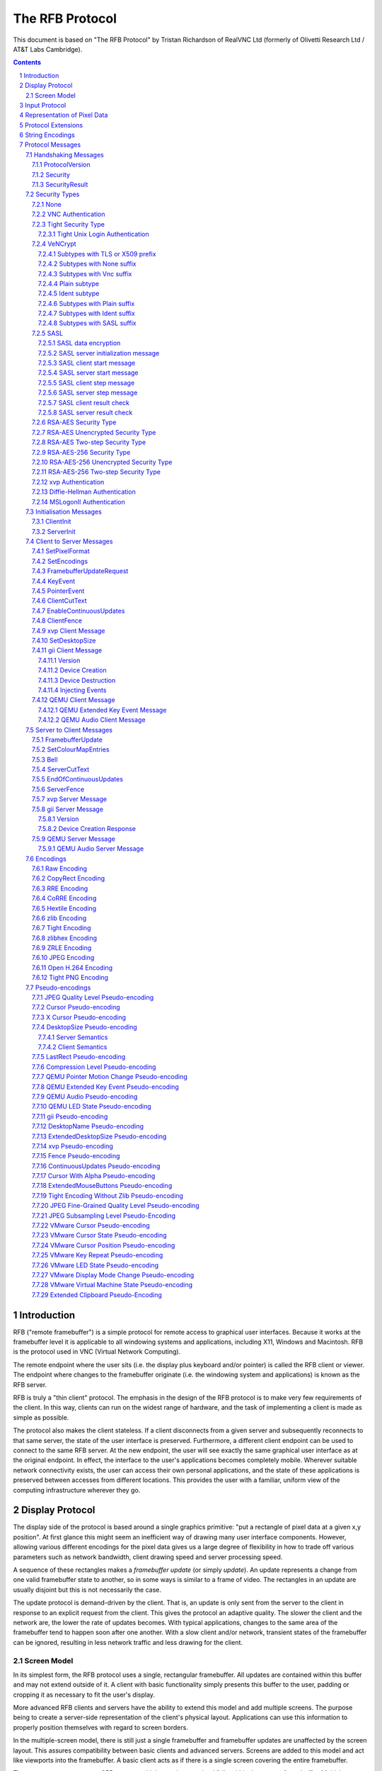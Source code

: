 ================
The RFB Protocol
================

This document is based on "The RFB Protocol" by Tristan Richardson of
RealVNC Ltd (formerly of Olivetti Research Ltd / AT&T Labs Cambridge).


.. sectnum::
.. contents::


Introduction
============

RFB ("remote framebuffer") is a simple protocol for remote access to
graphical user interfaces. Because it works at the framebuffer level it
is applicable to all windowing systems and applications, including X11,
Windows and Macintosh. RFB is the protocol used in VNC (Virtual Network
Computing).

The remote endpoint where the user sits (i.e. the display plus keyboard
and/or pointer) is called the RFB client or viewer. The endpoint where
changes to the framebuffer originate (i.e. the windowing system and
applications) is known as the RFB server.

RFB is truly a "thin client" protocol. The emphasis in the design of
the RFB protocol is to make very few requirements of the client. In
this way, clients can run on the widest range of hardware, and the task
of implementing a client is made as simple as possible.

The protocol also makes the client stateless. If a client disconnects
from a given server and subsequently reconnects to that same server,
the state of the user interface is preserved. Furthermore, a different
client endpoint can be used to connect to the same RFB server. At the
new endpoint, the user will see exactly the same graphical user
interface as at the original endpoint. In effect, the interface to the
user's applications becomes completely mobile. Wherever suitable
network connectivity exists, the user can access their own personal
applications, and the state of these applications is preserved between
accesses from different locations. This provides the user with a
familiar, uniform view of the computing infrastructure wherever they
go.

Display Protocol
================

The display side of the protocol is based around a single graphics
primitive: "put a rectangle of pixel data at a given x,y position". At
first glance this might seem an inefficient way of drawing many user
interface components. However, allowing various different encodings for
the pixel data gives us a large degree of flexibility in how to trade
off various parameters such as network bandwidth, client drawing speed
and server processing speed.

A sequence of these rectangles makes a *framebuffer update* (or simply
*update*). An update represents a change from one valid framebuffer
state to another, so in some ways is similar to a frame of video. The
rectangles in an update are usually disjoint but this is not
necessarily the case.

The update protocol is demand-driven by the client. That is, an update
is only sent from the server to the client in response to an explicit
request from the client. This gives the protocol an adaptive quality.
The slower the client and the network are, the lower the rate of
updates becomes. With typical applications, changes to the same area of
the framebuffer tend to happen soon after one another. With a slow
client and/or network, transient states of the framebuffer can be
ignored, resulting in less network traffic and less drawing for the
client.

Screen Model
++++++++++++

In its simplest form, the RFB protocol uses a single, rectangular
framebuffer. All updates are contained within this buffer and may not
extend outside of it. A client with basic functionality simply presents
this buffer to the user, padding or cropping it as necessary to fit
the user's display.

More advanced RFB clients and servers have the ability to extend this
model and add multiple screens. The purpose being to create a
server-side representation of the client's physical layout.
Applications can use this information to properly position themselves
with regard to screen borders.

In the multiple-screen model, there is still just a single framebuffer
and framebuffer updates are unaffected by the screen layout. This
assures compatibility between basic clients and advanced servers.
Screens are added to this model and act like viewports into the
framebuffer. A basic client acts as if there is a single screen
covering the entire framebuffer.

The server may support up to 255 screens, which must be contained fully
within the current framebuffer. Multiple screens may overlap partially
or completely.

The client must keep track of the contents of the entire framebuffer,
not just the areas currently covered by a screen. Similarly, the server
is free to use encodings that rely on contents currently not visible
inside any screen. For example it may issue a *CopyRect* rectangle from
any part of the framebuffer that should already be known to the client.

The client can request changes to the framebuffer size and screen
layout. The server is free to approve or deny these requests at will,
but must always inform the client of the result. See the
`SetDesktopSize`_ message for details.

If the framebuffer size changes, for whatever reason, then all data in
it is invalidated and considered undefined. The server must not use
any encoding that relies on the previous framebuffer contents. Note
however that the semantics for *DesktopSize* are not well-defined and
do not follow this behaviour in all server implementations. See the
`DesktopSize Pseudo-encoding`_ chapter for full details.

Changing only the screen layout does not affect the framebuffer
contents. The client must therefore keep track of the current
framebuffer dimensions and compare it with the one received in the
*ExtendedDesktopSize* rectangle. Only when they differ may it discard
the framebuffer contents.

Input Protocol
==============

The input side of the protocol is based on a standard workstation model
of a keyboard and multi-button pointing device. Input events are simply
sent to the server by the client whenever the user presses a key or
pointer button, or whenever the pointing device is moved. These input
events can also be synthesised from other non-standard I/O devices. For
example, a pen-based handwriting recognition engine might generate
keyboard events.

If you have an input source that does not fit this standard workstation
model, the General Input Interface (gii) protocol extension provides
possibilities for input sources with more axes, relative movement and
more buttons.

Representation of Pixel Data
============================

Initial interaction between the RFB client and server involves a
negotiation of the *format* and *encoding* with which pixel data will
be sent. This negotiation has been designed to make the job of the
client as easy as possible. The bottom line is that the server must
always be able to supply pixel data in the form the client wants.
However if the client is able to cope equally with several different
formats or encodings, it may choose one which is easier for the server
to produce.

Pixel *format* refers to the representation of individual colours by
pixel values. The most common pixel formats are 24-bit or 16-bit "true
colour", where bit-fields within the pixel value translate directly to
red, green and blue intensities, and 8-bit "colour map" where an
arbitrary mapping can be used to translate from pixel values to the RGB
intensities.

*Encoding* refers to how a rectangle of pixel data will be sent on the
wire. Every rectangle of pixel data is prefixed by a header giving the
X,Y position of the rectangle on the screen, the width and height of
the rectangle, and an *encoding type* which specifies the encoding of
the pixel data. The data itself then follows using the specified
encoding.

Protocol Extensions
===================

There are a number of ways in which the protocol can be extended:

New encodings
    A new encoding type can be added to the protocol relatively easily
    whilst maintaining compatibility with existing clients and servers.
    Existing servers will simply ignore requests for a new encoding
    which they don't support. Existing clients will never request the
    new encoding so will never see rectangles encoded that way.

Pseudo encodings
    In addition to genuine encodings, a client can request a "pseudo-
    encoding" to declare to the server that it supports a certain
    extension to the protocol. A server which does not support the
    extension will simply ignore the pseudo-encoding. Note that this
    means the client must assume that the server does not support the
    extension until it gets some extension-specific confirmation from
    the server. See `Pseudo-encodings`_ for a description of current
    pseudo-encodings.

New security types
    Adding a new security type gives the ultimate flexibility in
    modifying the behaviour of the protocol without sacrificing
    compatibility with existing clients and servers. A client and
    server which agree on a new security type can effectively talk
    whatever protocol they like after that, it doesn't necessarily have
    to be anything like the RFB protocol.

**Under no circumstances should you use a different protocol version
number**. If you use a different protocol version number then you are
not RFB / VNC compatible.

All three mechanisms for extensions are handled by RealVNC Ltd. To
ensure that you stay compatible with the RFB protocol it is important
that you contact RealVNC Ltd to make sure that your encoding types and
security types do not clash. Please see the RealVNC website at
http://www.realvnc.com for details of how to contact them.

String Encodings
================

The encoding used for strings in the protocol has historically often
been unspecified, or has changed between versions of the protocol. As a
result, there are a lot of implementations which use different,
incompatible encodings. Commonly those encodings have been ISO 8859-1
(also known as Latin-1) or Windows code pages.

It is strongly recommended that new implementations use the UTF-8
encoding for these strings. This allows full unicode support, yet
retains good compatibility with older RFB implementations.

New protocol additions that do not have a legacy problem should mandate
the UTF-8 encoding to provide full character support and to avoid any
issues with ambiguity.

All clients and servers should be prepared to receive invalid UTF-8
sequences at all times. These can occur as a result of historical
ambiguity or because of bugs. Neither case should result in lost
protocol synchronization.

Handling an invalid UTF-8 sequence is largely dependent on the role
that string plays. Modifying the string should only be done when the
string is only used in the user interface. It should be obvious in that
case that the string has been modified, e.g. by appending a notice to
the string.

Protocol Messages
=================

The RFB protocol can operate over any reliable transport, either byte-
stream or message-based. Conventionally it is used over a TCP/IP
connection. There are three stages to the protocol. First is the
handshaking phase, the purpose of which is to agree upon the protocol
version and the type of security to be used. The second stage is an
initialisation phase where the client and server exchange *ClientInit*
and *ServerInit* messages. The final stage is the normal protocol
interaction. The client can send whichever messages it wants, and may
receive messages from the server as a result. All these messages begin
with a *message-type* byte, followed by any message-specific data.

The following descriptions of protocol messages use the basic types
``U8``, ``U16``, ``U32``, ``S8``, ``S16``, ``S32``. These represent
respectively 8, 16 and 32-bit unsigned integers and 8, 16 and 32-bit
signed integers. All multiple byte integers (other than pixel values
themselves) are in big endian order (most significant byte first).

However, some protocol extensions use protocol messages that have types
that may be in little endian order. These endian agnostic types are
``EU16``, ``EU32``, ``ES16``, ``ES32``, with some extension specific
indicator of the endianness.

The type ``PIXEL`` is taken to mean a pixel value of *bytesPerPixel*
bytes, where 8 * *bytesPerPixel* is the number of *bits-per-pixel* as
agreed by the client and server, either in the *ServerInit* message
(`ServerInit`_) or a *SetPixelFormat* message (`SetPixelFormat`_).

Handshaking Messages
++++++++++++++++++++

ProtocolVersion
---------------

Handshaking begins by the server sending the client a *ProtocolVersion*
message. This lets the client know which is the highest RFB protocol
version number supported by the server. The client then replies with a
similar message giving the version number of the protocol which should
actually be used (which may be different to that quoted by the server).
A client should never request a protocol version higher than that
offered by the server. It is intended that both clients and servers may
provide some level of backwards compatibility by this mechanism.

The only published protocol versions at this time are 3.3, 3.7, 3.8
(version 3.5 was wrongly reported by some clients, but this should be
interpreted by all servers as 3.3). Addition of a new encoding or
pseudo-encoding type does not require a change in protocol version,
since a server can simply ignore encodings it does not understand.

The *ProtocolVersion* message consists of 12 bytes interpreted as a
string of ASCII characters in the format "``RFB xxx.yyy\n``" where
``xxx`` and ``yyy`` are the major and minor version numbers, padded
with zeros.

============= =========================================================
No. of bytes  Value
============= =========================================================
12            "``RFB 003.003\n``"
              (hex 52 46 42 20 30 30 33 2e 30 30 33 0a)
============= =========================================================

or

============= =========================================================
No. of bytes  Value
============= =========================================================
12            "``RFB 003.007\n``"
              (hex 52 46 42 20 30 30 33 2e 30 30 37 0a)
============= =========================================================

or

============= =========================================================
No. of bytes  Value
============= =========================================================
12            "``RFB 003.008\n``"
              (hex 52 46 42 20 30 30 33 2e 30 30 38 0a)
============= =========================================================

Security
--------

Once the protocol version has been decided, the server and client must
agree on the type of security to be used on the connection.

Version 3.7 onwards
    The server lists the security types which it supports:

    ========================== ============= ==========================
    No. of bytes               Type          Description
    ========================== ============= ==========================
    1                          ``U8``        *number-of-security-types*
    *number-of-security-types* ``U8`` array  *security-types*
    ========================== ============= ==========================

    If the server listed at least one valid security type supported by
    the client, the client sends back a single byte indicating which
    security type is to be used on the connection:

    ========================== ============= ==========================
    No. of bytes               Type          Description
    ========================== ============= ==========================
    1                          ``U8``        *security-type*
    ========================== ============= ==========================

    If *number-of-security-types* is zero, then for some reason the
    connection failed (e.g. the server cannot support the desired
    protocol version). This is followed by a string describing the
    reason (where a string is specified as a length followed by that
    many ASCII characters):

    ========================== ============= ==========================
    No. of bytes               Type          Description
    ========================== ============= ==========================
    4                          ``U32``       *reason-length*
    *reason-length*            ``U8`` array  *reason-string*
    ========================== ============= ==========================

    The server closes the connection after sending the *reason-string*.

Version 3.3
    The server decides the security type and sends a single word:

    ========================== ============= ==========================
    No. of bytes               Type          Description
    ========================== ============= ==========================
    4                          ``U32``       *security-type*
    ========================== ============= ==========================

    The *security-type* may only take the value 0, 1 or 2. A value of 0
    means that the connection has failed and is followed by a string
    giving the reason, as described above.

The security types defined in this document are:

=========== ===========================================================
Number      Name
=========== ===========================================================
0           Invalid
1           `None`_
2           `VNC Authentication`_
5           `RSA-AES Security Type`_
6           `RSA-AES Unencrypted Security Type`_
13          `RSA-AES Two-step Security Type`_
16          `Tight Security Type`_
19          `VeNCrypt`_
20          `SASL`_
22          `xvp Authentication`_
30          `Diffie-Hellman Authentication`_
113         `MSLogonII Authentication`_
129         `RSA-AES-256 Security Type`_
130         `RSA-AES-256 Unencrypted Security Type`_
133         `RSA-AES-256 Two-step Security Type`_
=========== ===========================================================

Other registered security types are:

=========== ===========================================================
Number      Name
=========== ===========================================================
3-4         RealVNC
7-12        RealVNC
14-15       RealVNC
17          Ultra
18          TLS
21          MD5 hash authentication
23          Secure Tunnel
24          Integrated SSH
31-35       Apple Inc.
128         RealVNC
131-132     RealVNC
134-255     RealVNC
=========== ===========================================================

The official, up-to-date list is maintained by IANA [#reg]_.

.. [#reg] http://www.iana.org/assignments/rfb/rfb.xml

Once the *security-type* has been decided, data specific to that
*security-type* follows (see `Security Types`_ for details). At the end
of the security handshaking phase, the protocol normally continues with
the *SecurityResult* message.

Note that after the security handshaking phase, it is possible that
further protocol data is over an encrypted or otherwise altered
channel.

SecurityResult
--------------

The server sends a word to inform the client whether the security
handshaking was successful.

=============== ======= =========== ===================================
No. of bytes    Type    [Value]     Description
=============== ======= =========== ===================================
4               ``U32``             status:
..                      0           OK
..                      1           failed
..                      2           failed, too many attempts [#]_
=============== ======= =========== ===================================

.. [#] Only valid if the `Tight Security Type`_ is enabled.

If successful, the protocol passes to the initialisation phase
(`Initialisation Messages`_).

Version 3.8 onwards
    If unsuccessful, the server sends a string describing the reason
    for the failure, and then closes the connection:

    ========================== ============= ==========================
    No. of bytes               Type          Description
    ========================== ============= ==========================
    4                          ``U32``       *reason-length*
    *reason-length*            ``U8`` array  *reason-string*
    ========================== ============= ==========================

Version 3.3 and 3.7
    If unsuccessful, the server closes the connection.

Security Types
++++++++++++++

None
----

No authentication is needed and protocol data is to be sent
unencrypted.

Version 3.8 onwards
    The protocol continues with the *SecurityResult* message.

Version 3.3 and 3.7
    The protocol passes to the initialisation phase
    (`Initialisation Messages`_).

VNC Authentication
------------------

VNC authentication is to be used and protocol data is to be sent
unencrypted. The server sends a random 16-byte challenge:

=============== ======= ===============================================
No. of bytes    Type    Description
=============== ======= ===============================================
16              ``U8``  *challenge*
=============== ======= ===============================================

The client encrypts the challenge with DES, using a password supplied
by the user as the key. A password longer than the 64 bits required by
DES is simply truncated. If the password is shorter than required then
the key shall be padded with zeroes.

Note: The lowest bit of each byte is considered the first bit and the
highest discarded as parity. This is the reverse order of most
implementations of DES so the key may require adjustment to give the
expected result.

Each 8 bytes of the challenge is encrypted independently (i.e. ECB
mode) and sent back to the server:

=============== ======= ===============================================
No. of bytes    Type    Description
=============== ======= ===============================================
16              ``U8``  *response*
=============== ======= ===============================================

The protocol continues with the *SecurityResult* message.

Tight Security Type
-------------------

The Tight security type is a generic protocol extension that allows for
three things:

Tunneling of data
    A tunnel can be e.g. encryption, or indeed a no-op tunnel.

Authentication
    The Tight security type allows for flexible authentication of the
    client, which is typically one of the other security types.

Server capabilities
    As a last step the Tight security type extends the `ServerInit`_
    message and enables the server to let the client know about the
    server capabilities in terms of encodings and supported message
    types.

The Tight security type is under the control of the TightVNC project,
and any new numbers must be registered with that project before they
can be added to any of the lists of Tight capabilities. It is strongly
recommended that any messages and security types registered with
RealVNC are also registered with the TightVNC project (register
security types as Tight authentication capabilities) in order to
eliminate clashes as much as is possible. Same thing with new
encodings, but in that case the problem is not as severe as the
TightVNC project are not using any encodings that are not registered
with RealVNC. Please see the TightVNC website at
http://www.tightvnc.com/ for details on how to contact the project.

After the Tight security type has been selected, the server starts by
sending a list of supported tunnels, in order of preference:

=============== =============================== =======================
No. of bytes    Type                            Description
=============== =============================== =======================
4               ``U32``                         *number-of-tunnels*
=============== =============================== =======================

followed by *number-of-tunnels* repetitions of the following:

=============== =============================== =======================
No. of bytes    Type                            Description
=============== =============================== =======================
16              ``CAPABILITY``                  *tunnel*
=============== =============================== =======================

where ``CAPABILITY`` is

=============== =============================== =======================
No. of bytes    Type                            Description
=============== =============================== =======================
4               ``S32``                         *code*
4               ``U8`` array                    *vendor*
8               ``U8`` array                    *signature*
=============== =============================== =======================

Note that the *code* is not the only thing identifying a capability.
The client must ensure that all members of the structure match before
using the capability. Also note that *code* is ``U32`` in the original
Tight documentation and implementation, but since *code* is used to
hold encoding numbers we have selected ``S32`` in this document.

The following tunnel capabilities are registered:

======= =========== =============== ===================================
Code    Vendor      Signature       Description
======= =========== =============== ===================================
0       "``TGHT``"  "``NOTUNNEL``"  No tunneling
======= =========== =============== ===================================

If *number-of-tunnels* is non-zero, the client has to request a tunnel
from the list with a tunneling method request:

=============== =============================== =======================
No. of bytes    Type                            Description
=============== =============================== =======================
4               ``S32``                         *code*
=============== =============================== =======================

If *number-of-tunnels* is zero, the client must make no such request,
instead the server carries on with sending the list of supported
authentication types, in order of preference:

=============== =============================== =======================
No. of bytes    Type                            Description
=============== =============================== =======================
4               ``U32``                         *number-of-auth-types*
=============== =============================== =======================

followed by *number-of-auth-types* repetitions of the following:

=============== =============================== =======================
No. of bytes    Type                            Description
=============== =============================== =======================
16              ``CAPABILITY``                  *auth-type*
=============== =============================== =======================

The following authentication capabilities are registered:

======= =========== =============== ===================================
Code    Vendor      Signature       Description
======= =========== =============== ===================================
1       "``STDV``"  "``NOAUTH__``"  `None`_
2       "``STDV``"  "``VNCAUTH_``"  `VNC Authentication`_
19      "``VENC``"  "``VENCRYPT``"  `VeNCrypt`_
20      "``GTKV``"  "``SASL____``"  Simple Authentication and Security
                                    Layer (SASL)
129     "``TGHT``"  "``ULGNAUTH``"  `Tight Unix Login Authentication`_
130     "``TGHT``"  "``XTRNAUTH``"  External Authentication
======= =========== =============== ===================================

Note that the codes used here are independent from the standard
security types and cannot be used interchangeably.

If *number-of-auth-types* is non-zero, the client has to request an
authentication type from the list with an authentication scheme
request:

=============== =============================== =======================
No. of bytes    Type                            Description
=============== =============================== =======================
4               ``S32``                         *code*
=============== =============================== =======================

For *code* 1, the protocol the proceeds at security type `None`_ and
for *code* 2 it proceeds at security type `VNC Authentication`_.

If *number-of-auth-types* is zero, the protocol the proceeds directly
at security type `None`_.

Note that the `ServerInit`_ message is extended when the Tight security
type has been activated.

Tight Unix Login Authentication
~~~~~~~~~~~~~~~~~~~~~~~~~~~~~~~

Tight Unix Login Authentication is to be used and the client sends a
username and password in the following form:

================= ============= ========================================
No. of bytes      Type          Description
================= ============= ========================================
4                 ``U32``       *username-length*
4                 ``U32``       *password-length*
*username-length* ``U8`` array  *username*
*password-length* ``U8`` array  *password*
================= ============= ========================================

The text encoding used for username and password are historically
undefined but it is strongly recommended to use UTF-8 (see
`String Encodings`_ for more details).

After receiving the credentials, the server verifies if they are correct
and continues with the `SecurityResult`_ message.

VeNCrypt
--------

The VeNCrypt security type is a generic authentication method which
encapsulates multiple authentication subtypes.

After VeNCrypt security type is selected server sends the highest
version of VeNCrypt it can support. Although two versions exist, 0.1
and 0.2, this document describes only newer version 0.2.

=============== ======= ======= =======================================
No. of bytes    Type    Value   Description
=============== ======= ======= =======================================
1               ``U8``  0       Major version number
1               ``U8``  2       Minor version number
=============== ======= ======= =======================================

Then client sends back the highest VeNCrypt version it can support, up
to version that it received from the server.

=============== ======= ===============================================
No. of bytes    Type    Description
=============== ======= ===============================================
1               ``U8``  Major version number
1               ``U8``  Minor version number
=============== ======= ===============================================

After that server sends one byte response which indicates if everything
is OK. Non-zero value means failure and connection will be closed. Zero
value means success.

=============== ======= ===============================================
No. of bytes    Type    Description
=============== ======= ===============================================
1               ``U8``  Ack
=============== ======= ===============================================

Then server sends list of supported VeNCrypt subtypes.

=============== =============== =======================================
No. of bytes    Type            Description
=============== =============== =======================================
1               ``U8``          subtypes length
subtypes length ``U32`` array   subtypes
=============== =============== =======================================

Following VeNCrypt subtypes are defined in this document:

=============== =============== =======================================
Code            Name            Description
=============== =============== =======================================
256             Plain           Plain authentication (should be never used)
257             TLSNone         TLS encryption with no authentication
258             TLSVnc          TLS encryption with VNC authentication
259             TLSPlain        TLS encryption with Plain authentication
260             X509None        X509 encryption with no authentication
261             X509Vnc         X509 encryption with VNC authentication
262             X509Plain       X509 encryption with Plain authentication
263             TLSSASL         TLS encryption with SASL authentication
264             X509SASL        X509 encryption with SASL authentication
265             Ident           Ident authentication
266             TLSIdent        TLS encryption with Ident authentication
267             X509Ident       X509 encryption with Ident authentication
=============== =============== =======================================

In addition, any of the normal VNC security types (except VeNCrypt) may
be sent.

After that client selects one VeNCrypt subtype and sends back the
number of that type.

=============== ======= ===============================================
No. of bytes    Type    Description
=============== ======= ===============================================
1               ``U32`` Selected VeNCrypt subtype
=============== ======= ===============================================

If client supports none of the VeNCrypt subtypes it terminates
connection.

For TLS and X509 subtypes, the server then sends a one byte response
which indicates if everything is OK. Non-one value means failure and
connection will be closed. One value means success.

=============== ======= ===============================================
No. of bytes    Type    Description
=============== ======= ===============================================
1               ``U8``  Ack
=============== ======= ===============================================

When subtype is selected authentication continues as written in
particular VeNCrypt subtype description.

Subtypes with TLS or X509 prefix
~~~~~~~~~~~~~~~~~~~~~~~~~~~~~~~~

All those subtypes use TLS-encrypted stream and server use anonymous
X509 certificate (subtypes with the TLS prefix) or valid X509
certificate (subtypes with the X509 prefix). When session is negotiated,
all further traffic is send via this encrypted channel.

After receiving the U32 confirmation of the VeNCrypt subtype,
the TLS handshake is performed between the client and server.
If the handshake is unsuccessful the connection must be closed
and no further RFB protocol messages attempted.

Note about TLS parameters, like algorithm and key length. VeNCrypt
doesn't enforce any restriction, setting should be determined by local
security policy on client, respective server, side. This also applies
for validity of the server certificate, client side can decide if it
wants to accept invalid server certificate.

In case TLS handshake is not successful, detailed information of failure
can be obtained from underlying TLS stream and both sides must close the
connection.

In case TLS handshake is successful and TLS channel is estabilished,
VeNCrypt authentication can continue.

Subtypes with None suffix
~~~~~~~~~~~~~~~~~~~~~~~~~

After TLS handshake, authentication is successful and both sides
can continue with the `SecurityResult`_ message.

Subtypes with Vnc suffix
~~~~~~~~~~~~~~~~~~~~~~~~

Authentication continues with the `VNC Authentication`_ method when
TLS handshake is completed.

Plain subtype
~~~~~~~~~~~~~

Client sends the username and password in the following form:

================= ============= ========================================
No. of bytes      Type          Description
================= ============= ========================================
4                 ``U32``       *username-length*
4                 ``U32``       *password-length*
*username-length* ``U8`` array  *username*
*password-length* ``U8`` array  *password*
================= ============= ========================================

After that server verifies if supplied credentials are correct and
continues with the `SecurityResult`_ message.

Ident subtype
~~~~~~~~~~~~~

Client sends the username in the following form:

=============== ============= =========================================
No. of bytes    Type          Description
=============== ============= =========================================
4               ``U32``       Username length
Username length ``U8`` array  Username
=============== ============= =========================================

After that server verifies if supplied credentials are correct and
continues with the `SecurityResult`_ message. No real authentication
is performed or intended by this subtype, rather it is intended
to be used as part of an authentication scheme where the user is
identified by name and subsequently redirected (via ClientRedirect
message) to a new or existing session where traditional authentication
will take place.

Subtypes with Plain suffix
~~~~~~~~~~~~~~~~~~~~~~~~~~

Authentication continues with the `Plain subtype`_ method when TLS
handshake is completed.

Subtypes with Ident suffix
~~~~~~~~~~~~~~~~~~~~~~~~~~

Authentication continues with the `Ident subtype`_ method when TLS handshake
is completed.

Subtypes with SASL suffix
~~~~~~~~~~~~~~~~~~~~~~~~~

Authentication continues with the `SASL`_ method when TLS handshake is
completed.

SASL
----

The SASL security type provides a mapping of RFC 2222 into the RFB protocol,
allowing pluggable authentication and data encryption capabilities, without
further changes being required to either the RFB protocol or client/server
implementations.

The SASL negotiation is a multi-step protocol, initiated by the server. The
precise number of steps required for the complete negotiation is determined
by the SASL mechanism chosen for auth. Compliant implementations must expect
an arbitrary number of steps.

SASL data encryption
~~~~~~~~~~~~~~~~~~~~

SASL mechanisms can optionally provide session data encryption in addition to
authentication. Some SASL implementations only support authentication, and the
data encryption offered by most mechanisms is no longer considered to be
secure by modern crytographic standards.

When using untrusted communication channels, such as TCP sockets, it is
recommended that the server either request SASL data encryption, or require
use of an additional security type that provides TLS, such as the `VeNCrypt`_
security type. If requesting data encryption, the SASL library should be
told require an SSF (security strength factor) or at least 56.

When using untrusted communication channels, it is further recommended to
disable SASL mechanisms that transfer plaintext credentials, or perform
anonymous authentication.

SASL server initialization message
~~~~~~~~~~~~~~~~~~~~~~~~~~~~~~~~~~

The server initializes the SASL authentication process by sending the list of
mechanisms it is prepared to accept from the client.

================== =============================== =======================
No. of bytes       Type                            Description
================== =============================== =======================
4                  ``U32``                         *mechlist-length*
*mechlist-length*  ``U8`` array                    *mechlist-string*
================== =============================== =======================

The *mechlist-string* is a list of SASL mechanism names, each separated by
a comma. Mechanism names will only contain A-Z, 0-9, - and _ characters.
The *mechlist-length* is the number of characters in the string, not
including the trailing ``\0``, which is not sent on the wire. Some example
*mechlist-string* values are::

  DIGEST-MD5,GSSAPI
  ANONYMOUS,KERBEROS_V4,DIGEST-MD5

The *mechlist-string* is typically generated on the server by a call to the
SASL library. If the *mechlist-string* obtained is zero-length, the server
should terminate the connection, as this indicates there are no available
SASL mechanisms that can be used to complete authentication.

The library used for the SASL implementation will usually provide a means for
the administrator to configure exactly what mechanisms are enabled for an
application. If `sasl_listmech``, or any later SASL library calls fail, the
server (or client) must terminate the connection immediately without sending
further data unless specified otherwise.

The server must now wait for the (`SASL client start message`_)

SASL client start message
~~~~~~~~~~~~~~~~~~~~~~~~~

Upon receiving the list of mechanisms allowed by the server, the client may
choose a specific mechanism from the list, or allow the SASL library to make
the choice.

The client shall call ``sasl_client_start`` providing the *mechlist-string*
received from the server. Some mechanisms will need to collect one or more
pieces of authentication information (usernames, passwords, etc) from the
application user. Clients are recommended to provide support for arbitrary
credential collection, in the manner required by the SASL library in use, to
maximise the number of SASL mechanisms that can be supported.

If the ``sasl_client_start`` call is succesfull, the chosen mechanism name and
generated *clientout-data* will need to be sent to the server in a message

=================== =============================== =======================
No. of bytes        Type                            Description
=================== =============================== =======================
4                   ``U32``                         *mechname-length*
*mechname-length*   ``U8`` array                    *mechname-string*
4                   ``U32``                         *clientout-length*
*clientout-length*  ``U8`` array                    *clientout-data*
=================== =============================== =======================

If *clientout-data* is non-NULL, it should be extended by a single NUL byte
and *clientout-length* incremented to match. This preserves the distinction
between NULL *clientout-data* and zero-length *clientout-data* when the
server receives it, whereupon it will remove the extra NUL byte. Despite the
added trailing NUL byte, the *clientout-data* must not be assumed to be a
printable string, it may be raw byte data with further embedded NULs.

The *mechname-string* is the mechanism name chosen by the client from the list
of advertised mechanisms from the server. *mechname-length* does not include
the trailing '\0' character, as this is not sent back to the server.

Upon receiving the chosen *mechname-string* from the client, the server must
validate that it was one of the mechanisms originally advertised to the client.

The client must now wait for the `SASL server start message`_

SASL server start message
~~~~~~~~~~~~~~~~~~~~~~~~~

Upon receiving the `SASL client start message`_, the server must validate that
the chosen mechanism was amongst those originally advertised to the client. It
shall then call the ``sasl_server_start`` API passing the *clientout-data*
from the `SASL client start message`_, taking care to strip the extra NUL byte
and decrement the length, in order to preserve the NULL vs "" distinction when
de-serializing.

If the ``sasl_server_start`` call is successful, the returned *serverout-data*
will need to be sent back to the client.

=================== =============================== =======================
No. of bytes        Type                            Description
=================== =============================== =======================
4                   ``U32``                         *serverout-length*
*serverout-length*  ``U8`` array                    *serverout-data*
1                   ``U8``                          *complete-flag*
=================== =============================== =======================

If *serverout-data* is non-NULL, it should be extended by a single NUL byte
and *serverout-length* incremented to match. This preserves the distinction
between NULL *serverout-data* and zero-length *serverout-data* when the
server receives it, whereupon it will remove the extra NUL byte. Despite the
added trailing NUL byte, the *serverout-data* must not be assumed to be a
printable string, it may be raw byte data with further embedded NULs.

If the ``sasl_server_start`` method indicates that further steps in the
negotiation process are required, the *complete-flag* value shall be ``0``,
otherwise upon successful completion, or failure of authentication it
shall be ``1``.

If *complete-flag* is 1, then the server must continue with the `SASL server
result check`_ phase, otherwise the server must wait for the `SASL client step
message`_.

SASL client step message
~~~~~~~~~~~~~~~~~~~~~~~~

Upon receiving either a `SASL server start message`_, or a `SASL server step
message`_, the client must always call the ``sasl_client_step`` API providing
the *serverin-data* received, taking care to strip the extra NUL byte and
decrement the length, in order to preserve the NULL vs "" distinction when
de-serializing.

The final call to ``sasl_client_step`` is important for the client to validate
that the server was truthful in indicating completion for mechanisms that
perform mutual authentication.

A compliant client shall be prepared to receive zero or more `SASL server step
message`_, as dictated by the negotiated security mechanism.

If the ``sasl_client_step`` call is successful, and the previously received
`SASL server start message`_ or `SASL server step message`_ had the
*complete-flag* value set to 1, the client continues with the `SASL client
result check`_ phase. Otherwise if the *complete-flag* value was 0, the
*clientout-data* from the ``sasl_client_step`` API call will need to be sent
to the server.

=================== =============================== =======================
No. of bytes        Type                            Description
=================== =============================== =======================
4                   ``U32``                         *clientout-length*
*clientout-length*  ``U8`` array                    *clientout-data*
=================== =============================== =======================

The rules described in `SASL client start message`_ related to padding with
an extra NUL byte shall be followed.

The client must now wait for a `SASL server step message`_

SASL server step message
~~~~~~~~~~~~~~~~~~~~~~~~

Upon receiving a `SASL client step message`_, the server must call the
``sasl_server_step`` API passing the *clientout-data* received from the
client, taking care to strip the extra NUL byte and decrement the length,
in order to preserve the NULL vs "" distinction when de-serializing.

If the ``sasl_server_step`` call is successfull, the returned *serverout-data*
will need to be sent to the server

=================== =============================== =======================
No. of bytes        Type                            Description
=================== =============================== =======================
4                   ``U32``                         *serverout-length*
*serverout-length*  ``U8`` array                    *serverout-data*
1                   ``U8``                          *complete-flag*
=================== =============================== =======================

The rules described in `SASL server start message`_ related to padding with
an extra NUL byte shall be followed.

If the ``sasl_server_step`` method indicates that further steps in the
negotiation process are required, the *complete-flag* value shall be 0,
otherwise upon successful completion, or failure of authentication it shall be
1.

If *complete-flag* is 1, then the server continues with the `SASL server
result check`_ phase, otherwise it waits for a further `SASL client step
message`_.

SASL client result check
~~~~~~~~~~~~~~~~~~~~~~~~

At this point the client and server have completed the SASL negotiation
process. If the client had requested data encryption during its initial
SASL setup, it must now validate that data encryption was negotiated
with the server. The encryption parameters are not satisfactory, it must
drop the connection.

If data encryption is enabled, and suitable for the client, all future
messages transmitted over the RFB protocol must be passed through the
``sasl_encode`` API, and all messages received from the server AFTER the
forthcoming `SecurityResult`_ message must be passed through ``sasl_decode``.

The client now proceeds to wait for the ``SecurityResult`` message, to
determine whether the server considers the negotiation successful.

SASL server result check
~~~~~~~~~~~~~~~~~~~~~~~~

At this point the client and server have completed the SASL negotation process.

If the SASL negotiation indicated that the client failed to correctly
authenticate, it shall send `SecurityResult`_ message indicating that the
authentication has failed and then drop the connection.

The client and server are now authenticated, but before continuing, if the
server had requested data encryption during its initial SASL setup it must
now validate that data encryption was negotiated with the client. If the
encryption parameters are not satisfactory, it shall send a `SecurityResult`_
message indicating that authentication has failed and then drop the
connection to the client.

If data encryption is enabled, and suitable for the server, all messages
transmitted over the RFB protocol AFTER the ``SecurityResult`` message must
be passed through the "sasl_encode" API, and all messages received from the
client must be passed through ``sasl_decode``.

The server proceeds to send the `SecurityResult`_ message indicating
successful authentication.

RSA-AES Security Type
---------------------
After this security type is selected, the server sends its RSA
public key. The public key, i.e., the modulus and the public exponent,
are big-endian unsigned integers. If the key length is too small or too
big, the client will disconnect.

============================= ============ ============================
No. of bytes                  Type         Description
============================= ============ ============================
4                             ``U32``      *server-key-length*
*ceil(server-key-length / 8)* ``U8`` array modulus
*ceil(server-key-length / 8)* ``U8`` array public exponent
============================= ============ ============================

The client should verify the server's public key to ensure that it is
trustworthy. Then the client also sends its public key.

============================= ============ ============================
No. of bytes                  Type         Description
============================= ============ ============================
4                             ``U32``      *client-key-length*
*ceil(client-key-length / 8)* ``U8`` array modulus
*ceil(client-key-length / 8)* ``U8`` array public exponent
============================= ============ ============================

Note that *client-key-length* can be different from
*server-key-length*.

If the key length is too small or too big, the server will disconnect.

The server generates a random number of 16 bytes and encrypts it with
the client's public key. The EME-PKCS1-v1_5 padding algorithm is used.
Then the server sends the encrypted random number.

=============== ============ ==========================================
No. of bytes    Type         Description
=============== ============ ==========================================
2               ``U16``      *length*
*length*        ``U8`` array encrypted random number
=============== ============ ==========================================

The *length* of the encrypted random number equals to
*ceil(client-key-length / 8)*. 

The client also generates a random number of 16 bytes, encrypts it with
the server's public key and then sends it.

=============== ============ ==========================================
No. of bytes    Type         Description
=============== ============ ==========================================
2               ``U16``      *length*
*length*        ``U8`` array encrypted random number
=============== ============ ==========================================

The *length* of the encrypted random number equals to
*ceil(server-key-length / 8)*. 

The server's random number is decrypted with the client's private key.
At the same time, the client's random number is decrypted with the
server's private key. Now both random numbers are known by both sides.
The client session key and server session key can be derived
as follows::

    ClientSessionKey = the first 16 bytes of SHA1(ServerRandom || ClientRandom)
    ServerSessionKey = the first 16 bytes of SHA1(ClientRandom || ServerRandom)

where ``||`` means concatenation.

The client session key is used to encrypted the messages from the
client to the server. The server session key is used to encrypted the
messages from the server to the client.

After that, all the messages will be encrypted with the AES-EAX mode,
which involves AES-CTR and CMAC. For each message, there is a message
header of a 2-byte big-endian integer, which stands for the length of
the message and is also the associated data of the AES-EAX mode. Also,
a 16-byte little-endian message index increments from zero as the
nonce of the AES-EAX mode. The size of MAC is 16 bytes. An encrypted
message looks like:

================= ============ ========================================
No. of bytes      Type         Description
================= ============ ========================================
2                 ``U16``      *message-length*
*message-length*  ``U8`` array encrypted message
16                ``U8`` array MAC generated by the AES-EAX mode
================= ============ ========================================

The server computes and sends the encrypted server hash::

    ServerHash = SHA1(ServerPublicKey || ClientPublicKey)

Note that *ServerPublicKey* is of *ceil(server-key-length / 8) * 2 + 4*
bytes and *ClientPublicKey* is of *ceil(client-key-length / 8) * 2 + 4*
bytes.

=============== ============ ======= ==================================
No. of bytes    Type         Value   Description
=============== ============ ======= ==================================
2               ``U16``      20      length of the server hash
20              ``U8`` array         encrypted server hash
16              ``U8`` array         MAC
=============== ============ ======= ==================================

The client computes and sends the encrypted client hash::

    ClientHash = SHA1(ClientPublicKey || ServerPublicKey)

=============== ============ ======= ==================================
No. of bytes    Type         Value   Description
=============== ============ ======= ==================================
2               ``U16``      20      length of the client hash
20              ``U8`` array         encrypted client hash
16              ``U8`` array         MAC
=============== ============ ======= ==================================

After decrypting the client hash, the server should compare the
received client hash with the one it computes itself. Vice versa.

The server sends the subtype to let client know what credentials are
needed.

=============== ============ ======= ==================================
No. of bytes    Type         Value   Description
=============== ============ ======= ==================================
2               ``U16``      1       length of subtype
1               ``U8`` array         encrypted subtype
16              ``U8`` array         MAC
=============== ============ ======= ==================================

If the subtype is 1, both username and password are needed. If the
subtype is 2, only password is needed. Other values are invalid.

The client sends the login credentials.

===================== ============ ====================================
No. of bytes          Type         Description
===================== ============ ====================================
2                     ``U16``      *length-crendentials*
*length-crendentials* ``U8`` array encrypted crendentials
16                    ``U8`` array MAC
===================== ============ ====================================

The plaintext message of the credentials is:

==================== ============ ====================================
No. of bytes          Type         Description
==================== ============ ====================================
1                    ``U8``       *length-username* (is 0 if subtype=2)
*length-username*    ``U8`` array username (can be empty)
1                    ``U8``       *length-password*
*length-password*    ``U8`` array password
==================== ============ ====================================

The username and password should be UTF-8 encoded.

After that the server continues with the encrypted SecurityResult
message.

Note that an RA2 encrypted message is not necessarily a single RFB
message, vice versa. That is to say the RA2 encryption layer is an
independent layer between the TCP layer and the RFB layer, which is
similar to the function of TLS.

RSA-AES Unencrypted Security Type
---------------------------------
The RA2ne security type is identical to the RA2 security type (RSA-AES
Security Type), except that only the security handshake is
encrypted. The SecurityResult message and all following data remains
unencrypted.

RSA-AES Two-step Security Type
------------------------------
The RA2r security type is identical to the RA2 security type (RSA-AES
Security Type) , except that after the server receives the credentials
the server and client will have another round of key derivation by
sending two new random numbers and generate a new pair of session keys
for the following encryption. Different from the first round, the
random numbers are encrypted by AES-EAX instead of by RSA. Also, the
16-byte message index will be reset to zero.

RSA-AES-256 Security Type
-------------------------
The RA2_256 security type is identical to the RA2 security type
(RSA-AES Security Type), except that::

    ClientSessionKey = SHA256(ServerRandom || ClientRandom)
    ServerSessionKey = SHA256(ClientRandom || ServerRandom)
    ServerHash = SHA256(ServerPublicKey || ClientPublicKey)
    ClientHash = SHA256(ClientPublicKey || ServerPublicKey)

RSA-AES-256 Unencrypted Security Type
-------------------------------------
The RA2ne_256 security type is identical to the RA2ne security type
(RSA-AES Unencrypted Security Type), except that::

    ClientSessionKey = SHA256(ServerRandom || ClientRandom)
    ServerSessionKey = SHA256(ClientRandom || ServerRandom)
    ServerHash = SHA256(ServerPublicKey || ClientPublicKey)
    ClientHash = SHA256(ClientPublicKey || ServerPublicKey)


RSA-AES-256 Two-step Security Type
----------------------------------
The RA2r_256 security type is identical to the RA2r security type
(RSA-AES Two-step Security Type),
except that::

    ClientSessionKey = SHA256(ServerRandom || ClientRandom)
    ServerSessionKey = SHA256(ClientRandom || ServerRandom)
    ServerHash = SHA256(ServerPublicKey || ClientPublicKey)
    ClientHash = SHA256(ClientPublicKey || ServerPublicKey)

xvp Authentication
------------------

The xvp security type extends the standard `VNC Authentication`_ with a
username and a target system that the client wishes to connect to.

After the xvp security type is selected the server sends out the
username and the target system name:

================= ============= ========================================
No. of bytes      Type          Description
================= ============= ========================================
1                 ``U8``        *username-length*
1                 ``U8``        *target-length*
*username-length* ``U8`` array  *username*
*target-length*   ``U8`` array  *target*
================= ============= ========================================

Both *username* and *target* should be encoded using UTF-8.

After that the communication continues as if `VNC Authentication`_ had
been selected.

Diffie-Hellman Authentication
-----------------------------

The Diffie-Hellman security type allows authentication using a username
and password with protection from eavesdropping.

After the Diffie-Hellman security type is selected the server sends over
a set of Diffie-Hellman parameters:

================= ============= ========================================
No. of bytes      Type          Description
================= ============= ========================================
2                 ``U16``       *generator*
2                 ``U16``       *key-size*
*key-size*        ``U8`` array  *prime-modulus*
*key-size*        ``U8`` array  *public-value*
================= ============= ========================================

The client can then generate a shared secret from these values using the
Diffie-Hellman algorithm. An AES encryption key is then derived from
this shared secret by generating a MD5 digest of the shared secret.

The client should encrypt the username and password using AES in ECB
mode. Both fields should be encoded using UTF-8, NULL terminated and
padded with random data so the length of each is 64 bytes. I.e. the
total plain text message should be 128 bytes.

The client then sends the encrypted data, and it's public value to the
server as such:

================= ============= ========================================
No. of bytes      Type          Description
================= ============= ========================================
128               ``U8`` array  *encrypted-credentials*
*key-size*        ``U8`` array  *public-value*
================= ============= ========================================

After that the server verifies if supplied credentials are correct and
continues with the `SecurityResult`_ message.

MSLogonII Authentication
------------------------

The MSLogonII security type allows authentication using username and
password. It also uses Diffie-Hellman key exchange. However, the key
size is fixed at 64 bit, which can be cracked by modern computers
immediately, so it should not be used to prevent eavesdropping.

After the MSLogonII security type is selected the server sends the
following Diffie-Hellman parameters:

================= ============= ========================================
No. of bytes      Type          Description
================= ============= ========================================
8                 ``U8`` array  *generator*
8                 ``U8`` array  *modulus*
8                 ``U8`` array  *public-value*
================= ============= ========================================

The client can then generate a shared secret from these values using the
Diffie-Hellman algorithm. The client then uses the shared secret as the
key for DES encryption.

The client should encrypt the username and password using DES in CBC
mode, respectively. Both fields should be encoded using UTF-8, NULL
terminated and padded with random data so the length of each is 256
and 64 bytes respectively. The DES algorithm used here is the same as
the one for VNC authentication, which uses the reverse bit order
compared with most implementations. The shared secret is also used as
the IV.

The client then sends the encrypted data, and its public value to the
server.

================= ============= ========================================
No. of bytes      Type          Description
================= ============= ========================================
8                 ``U8`` array  *public-value*
256               ``U8`` array  *encrypted-username*
64                ``U8`` array  *encrypted-password*
================= ============= ========================================

Initialisation Messages
+++++++++++++++++++++++

Once the client and server are sure that they're happy to talk to one
another using the agreed security type, the protocol passes to the
initialisation phase. The client sends a *ClientInit* message followed
by the server sending a *ServerInit* message.

ClientInit
----------

=============== ======= ===============================================
No. of bytes    Type    Description
=============== ======= ===============================================
1               ``U8``  *shared-flag*
=============== ======= ===============================================

*Shared-flag* is non-zero (true) if the server should try to share the
desktop by leaving other clients connected, zero (false) if it should
give exclusive access to this client by disconnecting all other
clients.

ServerInit
----------

After receiving the *ClientInit* message, the server sends a
*ServerInit* message. This tells the client the width and height of the
server's framebuffer, its pixel format and the name associated with the
desktop:

=============== =================== ===================================
No. of bytes    Type                Description
=============== =================== ===================================
2               ``U16``             *framebuffer-width*
2               ``U16``             *framebuffer-height*
16              ``PIXEL_FORMAT``    *server-pixel-format*
4               ``U32``             *name-length*
*name-length*   ``U8`` array        *name-string*
=============== =================== ===================================

The text encoding used for *name-string* is historically undefined but
it is strongly recommended to use UTF-8 (see `String Encodings`_ for
more details).

``PIXEL_FORMAT`` is defined as:

=============== =================== ===================================
No. of bytes    Type                Description
=============== =================== ===================================
1               ``U8``              *bits-per-pixel*
1               ``U8``              *depth*
1               ``U8``              *big-endian-flag*
1               ``U8``              *true-colour-flag*
2               ``U16``             *red-max*
2               ``U16``             *green-max*
2               ``U16``             *blue-max*
1               ``U8``              *red-shift*
1               ``U8``              *green-shift*
1               ``U8``              *blue-shift*
3                                   *padding*
=============== =================== ===================================

*Server-pixel-format* specifies the server's natural pixel format. This
pixel format will be used unless the client requests a different format
using the *SetPixelFormat* message (`SetPixelFormat`_).

*Bits-per-pixel* is the number of bits used for each pixel value on the
wire. This must be greater than or equal to *depth*, which is the
number of useful bits in the pixel value. Currently *bits-per-pixel*
must be 8, 16 or 32. Less than 8-bit pixels are not yet supported.
*Big-endian-flag* is non-zero (true) if multi-byte pixels are
interpreted as big endian. Of course this is meaningless for 8
bits-per-pixel.

*Depth* should be the sum of bits used according to *red-max*,
*green-max*, and *blue-max*, or the number of bits needed for indices
in the colour map, depending on the value of *true-color-flag*. Note
that some servers will send a *depth* that is identical to
*bits-per-pixel* for historical reasons.

If *true-colour-flag* is non-zero (true) then the last six items
specify how to extract the red, green and blue intensities from the
pixel value. *Red-max* is the maximum red value (= 2^n - 1 where *n* is
the number of bits used for red). Note this value is always in big
endian order. *Red-shift* is the number of shifts needed to get the red
value in a pixel to the least significant bit. *Green-max*,
*green-shift* and *blue-max*, *blue-shift* are similar for green and
blue. For example, to find the red value (between 0 and *red-max*) from
a given pixel, do the following:

- Swap the pixel value according to *big-endian-flag* (e.g. if
  *big-endian-flag* is zero (false) and host byte order is big endian,
  then swap).

- Shift right by *red-shift*.

- AND with *red-max* (in host byte order).

If *true-colour-flag* is zero (false) then the server uses pixel values
which are not directly composed from the red, green and blue
intensities, but which serve as indices into a colour map. Entries in
the colour map are set by the server using the *SetColourMapEntries*
message (`SetColourMapEntries`_).

If the `Tight Security Type`_ is activated, the server init message is
extended with an interaction capabilities section:

=============== =========== ========== ================================
No. of bytes    Type        [Value]    Description
=============== =========== ========== ================================
2               ``U16``                *number-of-server-messages*
2               ``U16``                *number-of-client-messages*
2               ``U16``                *number-of-encodings*
2               ``U16``     0          *padding*
=============== =========== ========== ================================

followed by *number-of-server-messages* repetitions of the following:

=============== =============================== =======================
No. of bytes    Type                            Description
=============== =============================== =======================
16              ``CAPABILITY``                  *server-message*
=============== =============================== =======================

followed by *number-of-client-messages* repetitions of the following:

=============== =============================== =======================
No. of bytes    Type                            Description
=============== =============================== =======================
16              ``CAPABILITY``                  *client-message*
=============== =============================== =======================

followed by *number-of-encodings* repetitions of the following:

=============== =============================== =======================
No. of bytes    Type                            Description
=============== =============================== =======================
16              ``CAPABILITY``                  *encoding*
=============== =============================== =======================

The following *server-message* capabilities are registered:

======= =========== =============== ===================================
Code    Vendor      Signature       Description
======= =========== =============== ===================================
130     "``TGHT``"  "``FTS_LSDT``"  File List Data
131     "``TGHT``"  "``FTS_DNDT``"  File Download Data
132     "``TGHT``"  "``FTS_UPCN``"  File Upload Cancel
133     "``TGHT``"  "``FTS_DNFL``"  File Download Failed
150     "``TGHT``"  "``CUS_EOCU``"  `EndOfContinuousUpdates`_
253     "``GGI_``"  "``GII_SERV``"  `gii Server Message`_
======= =========== =============== ===================================

The following *client-message* capabilities are registered:

======= =========== =============== ===================================
Code    Vendor      Signature       Description
======= =========== =============== ===================================
130     "``TGHT``"  "``FTC_LSRQ``"  File List Request
131     "``TGHT``"  "``FTC_DNRQ``"  File Download Request
132     "``TGHT``"  "``FTC_UPRQ``"  File Upload Request
133     "``TGHT``"  "``FTC_UPDT``"  File Upload Data
134     "``TGHT``"  "``FTC_DNCN``"  File Download Cancel
135     "``TGHT``"  "``FTC_UPFL``"  File Upload Failed
136     "``TGHT``"  "``FTC_FCDR``"  File Create Directory Request
150     "``TGHT``"  "``CUC_ENCU``"  `EnableContinuousUpdates`_
151     "``TGHT``"  "``VRECTSEL``"  Video Rectangle Selection
253     "``GGI_``"  "``GII_CLNT``"  `gii Client Message`_
======= =========== =============== ===================================

The following *encoding* capabilities are registered:

======= =========== =============== ===================================
Code    Vendor      Signature       Description
======= =========== =============== ===================================
0       "``STDV``"  "``RAW_____``"  `Raw Encoding`_
1       "``STDV``"  "``COPYRECT``"  `CopyRect Encoding`_
2       "``STDV``"  "``RRE_____``"  `RRE Encoding`_
4       "``STDV``"  "``CORRE___``"  `CoRRE Encoding`_
5       "``STDV``"  "``HEXTILE_``"  `Hextile Encoding`_
6       "``TRDV``"  "``ZLIB____``"  `ZLib Encoding`_
7       "``TGHT``"  "``TIGHT___``"  `Tight Encoding`_
8       "``TRDV``"  "``ZLIBHEX_``"  `ZLibHex Encoding`_
-32     "``TGHT``"  "``JPEGQLVL``"  `JPEG Quality Level
                                    Pseudo-encoding`_
-223    "``TGHT``"  "``NEWFBSIZ``"  `DesktopSize Pseudo-encoding`_ (New
                                    FB Size)
-224    "``TGHT``"  "``LASTRECT``"  `LastRect Pseudo-encoding`_
-232    "``TGHT``"  "``POINTPOS``"  Pointer Position
-239    "``TGHT``"  "``RCHCURSR``"  `Cursor Pseudo-encoding`_ (Rich
                                    Cursor)
-240    "``TGHT``"  "``X11CURSR``"  `X Cursor Pseudo-encoding`_
-256    "``TGHT``"  "``COMPRLVL``"  `Compression Level
                                    Pseudo-encoding`_
-305    "``GGI_``"  "``GII_____``"  `gii Pseudo-encoding`_
-512    "``TRBO``"  "``FINEQLVL``"  `JPEG Fine-Grained Quality Level
                                    Pseudo-encoding`_
-768    "``TRBO``"  "``SSAMPLVL``"  `JPEG Subsampling Level
                                    Pseudo-encoding`_
======= =========== =============== ===================================

Note that the server need not (but it may) list the "``RAW_____``"
capability since it must be supported anyway.

Client to Server Messages
+++++++++++++++++++++++++

The client to server message types that all servers must support are:

=========== ===========================================================
Number      Name
=========== ===========================================================
0           `SetPixelFormat`_
2           `SetEncodings`_
3           `FramebufferUpdateRequest`_
4           `KeyEvent`_
5           `PointerEvent`_
6           `ClientCutText`_
=========== ===========================================================

Optional message types are:

=========== ===========================================================
Number      Name
=========== ===========================================================
7           FileTransfer
8           SetScale
9           SetServerInput
10          SetSW
11          TextChat
12          KeyFrameRequest
13          KeepAlive
14          Possibly used in UltraVNC
15          SetScaleFactor
16-19       Possibly used in UltraVNC
20          RequestSession
21          SetSession
80          NotifyPluginStreaming
127         VMware
128         Car Connectivity
150         `EnableContinuousUpdates`_
248         `ClientFence`_
249         OLIVE Call Control
250         `xvp Client Message`_
251         `SetDesktopSize`_
252         tight
253         `gii Client Message`_
254         VMware
255         `QEMU Client Message`_
=========== ===========================================================

The official, up-to-date list is maintained by IANA [#reg]_.

Note that before sending a message with an optional message type a
client must have determined that the server supports the relevant
extension by receiving some extension-specific confirmation from the
server.

SetPixelFormat
--------------

Sets the format in which pixel values should be sent in
*FramebufferUpdate* messages. If the client does not send a
*SetPixelFormat* message then the server sends pixel values in its
natural format as specified in the ServerInit message (`ServerInit`_).

If *true-colour-flag* is zero (false) then this indicates that a
"colour map" is to be used. The server can set any of the entries in
the colour map using the *SetColourMapEntries* message
(`SetColourMapEntries`_). Immediately after the client has sent this
message the colour map is empty, even if entries had previously been
set by the server.

Note that a client must not have an outstanding
*FramebufferUpdateRequest* when it sends *SetPixelFormat* as it would
be impossible to determine if the next *FramebufferUpdate* is using the
new or the previous pixel format.

=============== ==================== ========== =======================
No. of bytes    Type                 [Value]    Description
=============== ==================== ========== =======================
1               ``U8``               0          *message-type*
3                                               *padding*
16              ``PIXEL_FORMAT``                *pixel-format*
=============== ==================== ========== =======================

where ``PIXEL_FORMAT`` is as described in `ServerInit`_:

=============== =================== ===================================
No. of bytes    Type                Description
=============== =================== ===================================
1               ``U8``              *bits-per-pixel*
1               ``U8``              *depth*
1               ``U8``              *big-endian-flag*
1               ``U8``              *true-colour-flag*
2               ``U16``             *red-max*
2               ``U16``             *green-max*
2               ``U16``             *blue-max*
1               ``U8``              *red-shift*
1               ``U8``              *green-shift*
1               ``U8``              *blue-shift*
3                                   *padding*
=============== =================== ===================================

SetEncodings
------------

Sets the encoding types in which pixel data can be sent by the server.
The order of the encoding types given in this message is a hint by the
client as to its preference (the first encoding specified being most
preferred). The server may or may not choose to make use of this hint.
Pixel data may always be sent in *raw* encoding even if not specified
explicitly here.

In addition to genuine encodings, a client can request
"pseudo-encodings" to declare to the server that it supports certain
extensions to the protocol. A server which does not support the
extension will simply ignore the pseudo-encoding. Note that this means
the client must assume that the server does not support the extension
until it gets some extension-specific confirmation from the server.

See `Encodings`_ for a description of each encoding and
`Pseudo-encodings`_ for the meaning of pseudo-encodings.

=============== ==================== ========== =======================
No. of bytes    Type                 [Value]    Description
=============== ==================== ========== =======================
1               ``U8``               2          *message-type*
1                                               *padding*
2               ``U16``                         *number-of-encodings*
=============== ==================== ========== =======================

followed by *number-of-encodings* repetitions of the following:

=============== =============================== =======================
No. of bytes    Type                            Description
=============== =============================== =======================
4               ``S32``                         *encoding-type*
=============== =============================== =======================

FramebufferUpdateRequest
------------------------

Notifies the server that the client is interested in the area of the
framebuffer specified by *x-position*, *y-position*, *width* and
*height*. The server usually responds to a *FramebufferUpdateRequest*
by sending a *FramebufferUpdate*. Note however that a single
*FramebufferUpdate* may be sent in reply to several
*FramebufferUpdateRequests*.

The server assumes that the client keeps a copy of all parts of the
framebuffer in which it is interested. This means that normally the
server only needs to send incremental updates to the client.

However, if for some reason the client has lost the contents of a
particular area which it needs, then the client sends a
*FramebufferUpdateRequest* with *incremental* set to zero (false). This
requests that the server send the entire contents of the specified area
as soon as possible. The area will not be updated using the *CopyRect*
encoding.

If the client has not lost any contents of the area in which it is
interested, then it sends a *FramebufferUpdateRequest* with
*incremental* set to non-zero (true). If and when there are changes to
the specified area of the framebuffer, the server will send a
*FramebufferUpdate*. Note that there may be an indefinite period
between the *FramebufferUpdateRequest* and the *FramebufferUpdate*.

In the case of a fast client, the client may want to regulate the rate
at which it sends incremental *FramebufferUpdateRequests* to avoid
hogging the network.

=============== ==================== ========== =======================
No. of bytes    Type                 [Value]    Description
=============== ==================== ========== =======================
1               ``U8``               3          *message-type*
1               ``U8``                          *incremental*
2               ``U16``                         *x-position*
2               ``U16``                         *y-position*
2               ``U16``                         *width*
2               ``U16``                         *height*
=============== ==================== ========== =======================

A request for an area that partly falls outside the current framebuffer
must be cropped so that it fits within the framebuffer dimensions.

Note that an empty area can still solicit a *FramebufferUpdate* even
though that update will only contain pseudo-encodings.

KeyEvent
--------

A key press or release. *Down-flag* is non-zero (true) if the key is
now pressed, zero (false) if it is now released. The key itself is
specified using the "keysym" values defined by the X Window System.

=============== ==================== ========== =======================
No. of bytes    Type                 [Value]    Description
=============== ==================== ========== =======================
1               ``U8``               4          *message-type*
1               ``U8``                          *down-flag*
2                                               *padding*
4               ``U32``                         *key*
=============== ==================== ========== =======================

Auto repeating of keys when a key is held down should be handled on the
client. The rationale being that high latency on the network can make
it seem like a key is being held for a very long time, yet the problem
is that the *KeyEvent* message releasing the button has been delayed.

The client should send only repeated "down" *KeyEvent* messages, no
"up" messages, when a key is automatically repeated. This allows the
server to tell the difference between automatic repeat and actual
repeated entry by the user.

For most ordinary keys, the "keysym" is the same as the corresponding
ASCII value. For full details, see The Xlib Reference Manual, published
by O'Reilly & Associates, or see the header file ``<X11/keysymdef.h>``
from any X Window System installation. Some other common keys are:


=================== ===================================================
Key name            Keysym value
=================== ===================================================
BackSpace           0xff08
Tab                 0xff09
Return or Enter     0xff0d
Escape              0xff1b
Insert              0xff63
Delete              0xffff
Home                0xff50
End                 0xff57
Page Up             0xff55
Page Down           0xff56
Left                0xff51
Up                  0xff52
Right               0xff53
Down                0xff54
F1                  0xffbe
F2                  0xffbf
F3                  0xffc0
F4                  0xffc1
...                 ...
F12                 0xffc9
Shift (left)        0xffe1
Shift (right)       0xffe2
Control (left)      0xffe3
Control (right)     0xffe4
Meta (left)         0xffe7
Meta (right)        0xffe8
Alt (left)          0xffe9
Alt (right)         0xffea
=================== ===================================================

The interpretation of keysyms is a complex area. In order to be as
widely interoperable as possible the following guidelines should be
used:

- The "shift state" (i.e. whether either of the Shift keysyms are down)
  should only be used as a hint when interpreting a keysym. For
  example, on a US keyboard the '#' character is shifted, but on a UK
  keyboard it is not. A server with a US keyboard receiving a '#'
  character from a client with a UK keyboard will not have been sent
  any shift presses. In this case, it is likely that the server will
  internally need to "fake" a shift press on its local system, in order
  to get a '#' character and not, for example, a '3'.

- The difference between upper and lower case keysyms is significant.
  This is unlike some of the keyboard processing in the X Window System
  which treats them as the same. For example, a server receiving an
  uppercase 'A' keysym without any shift presses should interpret it as
  an uppercase 'A'. Again this may involve an internal "fake" shift
  press.

- Servers should ignore "lock" keysyms such as CapsLock and NumLock
  where possible. Instead they should interpret each character-based
  keysym according to its case. Note that some applications directly
  examine the state of CapsLock and NumLock and an extension such as
  `QEMU LED State Pseudo-encoding`_ or `VMware LED State Pseudo-encoding`_
  could be needed for correct behaviour.

- Unlike Shift, the state of modifier keys such as Control and Alt
  should be taken as modifying the interpretation of other keysyms.
  Note that there are no keysyms for ASCII control characters such as
  ctrl-a; these should be generated by viewers sending a Control press
  followed by an 'a' press.

- On a viewer where modifiers like Control and Alt can also be used to
  generate character-based keysyms, the viewer may need to send extra
  "release" events in order that the keysym is interpreted correctly.
  For example, on a German PC keyboard on Windows, ctrl-alt-q generates
  the '@' character. In this case, the viewer needs to send "fake"
  release events for Control and Alt in order that the '@' character is
  interpreted correctly (ctrl-alt-@ is likely to mean something
  completely different to the server).

- There is no universal standard for "backward tab" in the X Window
  System. On some systems shift+tab gives the keysym "ISO Left Tab", on
  others it gives a private "BackTab" keysym and on others it gives
  "Tab" and applications tell from the shift state that it means
  backward-tab rather than forward-tab. In the RFB protocol the latter
  approach is preferred. Viewers should generate a shifted Tab rather
  than ISO Left Tab. However, to be backwards-compatible with existing
  viewers, servers should also recognise ISO Left Tab as meaning a
  shifted Tab.

Note that extensions such as `QEMU Extended Key Event Message`_ provide
alternative behaviours for keyboard events that do not follow what is
described here.

PointerEvent
------------

Indicates either pointer movement or a pointer button press or release.
The pointer is now at (*x-position*, *y-position*), and the current
state of buttons 1 to 8 are represented by bits 0 to 7 of *button-mask*
respectively, 0 meaning up, 1 meaning down (pressed).

On a conventional mouse, buttons 1, 2 and 3 correspond to the left,
middle and right buttons on the mouse. On a wheel mouse, each step of
the wheel is represented by a press and release of a certain button.
Button 4 means up, button 5 means down, button 6 means left and
button 7 means right. Button 8 corresponds to the back button, commonly
found on the side of mice and is used to navigate backwards in certain
applications.

========= =============================================================
Bit       Description
========= =============================================================
0         Left
1         Middle
2         Right
3         Scroll up
4         Scroll down
5         Scroll left
6         Scroll right
7         Back
========= =============================================================

=============== ==================== ========== =======================
No. of bytes    Type                 [Value]    Description
=============== ==================== ========== =======================
1               ``U8``               5          *message-type*
1               ``U8``                          *button-mask*
2               ``U16``                         *x-position*
2               ``U16``                         *y-position*
=============== ==================== ========== =======================

The `QEMU Pointer Motion Change Pseudo-encoding`_ allows for the
negotiation of an alternative interpretation for the *x-position*
and *y-position* fields, as relative deltas.

The `ExtendedMouseButtons Pseudo-encoding`_ extends the mouse button
functionality by adding an additional byte for button states. When
this extension is enabled, the highest bit in the *button-mask*
can be set to one, which marks the `PointerEvent`_ message as an
extended `PointerEvent`_ message and replaces bit used for the
back button.

=============== ==================== ========== =======================
No. of bytes    Type                 [Value]    Description
=============== ==================== ========== =======================
1               ``U8``               5          *message-type*
1               ``U8``                          *button-mask*
2               ``U16``                         *x-position*
2               ``U16``                         *y-position*
1               ``U8``                          *extended-buttons-mask*
=============== ==================== ========== =======================

The extended `PointerEvent`_ message provides support for 7 additional
buttons, giving a total of 15 buttons. To allow additional data being
transmitted using the same `PointerEvent`_ message, a marker bit is
used to indicate that there is an extra byte of data in the
`PointerEvent`_ message. The marker bit is the highest bit of the
*button-mask*.

An extended `PointerEvent`_ adds an *extended-buttons-mask* to the
`PointerEvent`_ message, containing the button state for additional
mouse buttons. The *button-mask* will contain the button state for
buttons 1-7 defined in a normal `PointerEvent`_ message.

Clients that support extended `PointerEvent`_ messages must always set
the marker bit to zero until the server indicates that it also supports
extended `PointerEvent`_ messages. Once the server has indicated that
extended `PointerEvent`_ messages are supported, clients may choose
between sending normal and extended `PointerEvent`_ messages as needed.

Servers that support this extension must assume that incoming
`PointerEvent`_ messages are not extended `PointerEvent`_ messages until
the client indicates that it also supports extended `PointerEvent`_
messages. From then on forward, the highest bit in the *button-mask* is
used to indicate whether the message is a normal or an extended
`PointerEvent`_ message. If an incoming message is a normal
`PointerEvent`_ message, all buttons represented by the
*extended-buttons-mask* must be treated as not being pressed.

The bits in *extended-buttons-mask* represent the following buttons
(see [#extendedmouse]_ for additional context):

========= =============================================================
Bit       Description
========= =============================================================
0         Back
1         Forward
2         Reserved
3         Reserved
4         Reserved
5         Reserved
6         Reserved
7         Reserved
========= =============================================================

Note that the back button in *extended-buttons-mask* represents the same
back button in the *button-mask* for a normal `PointerEvent`_ message.

..  [#extendedmouse] Historically, there has been confusion regarding
                     which mouse buttons are meant to represent back and
                     forward. Typically, these buttons are located on
                     the side of a mouse and are used to navigate back
                     and forward in applications such as web browsers
                     and file explorers.

ClientCutText
-------------

The client has new ISO 8859-1 (Latin-1) text in its cut buffer. Ends of
lines are represented by the linefeed / newline character (value 10)
alone. No carriage-return (value 13) is needed.

=============== ==================== ========== =======================
No. of bytes    Type                 [Value]    Description
=============== ==================== ========== =======================
1               ``U8``               6          *message-type*
3                                               *padding*
4               ``U32``                         *length*
*length*        ``U8`` array                    *text*
=============== ==================== ========== =======================

See also `Extended Clipboard Pseudo-Encoding`_ which modifies the
behaviour of this message.

EnableContinuousUpdates
-----------------------

This message informs the server to switch between only sending
`FramebufferUpdate`_ messages as a result of a 
`FramebufferUpdateRequest`_ message, or sending ``FramebufferUpdate``
messages continuously.

The client must establish that the server supports this message before
sending it. The client can do so using either the
`Tight Security Type`_ authentication, or using the
`ContinuousUpdates Pseudo-encoding`_.

=============== ==================== ========== =======================
No. of bytes    Type                 [Value]    Description
=============== ==================== ========== =======================
1               ``U8``               150        *message-type*
1               ``U8``                          *enable-flag*
2               ``U16``                         *x-position*
2               ``U16``                         *y-position*
2               ``U16``                         *width*
2               ``U16``                         *height*
=============== ==================== ========== =======================

If *enable-flag* is non-zero, then the server can start sending
``FramebufferUpdate`` messages as needed for the area specified by
*x-position*, *y-position*, *width*, and *height*. If continuous
updates are already active, then they must remain active and the
coordinates must be replaced with the last message seen.

If *enable-flag* is zero, then the server must only send
``FramebufferUpdate`` messages as a result of receiving
``FramebufferUpdateRequest`` messages. The server must also immediately
send out a `EndOfContinuousUpdates`_ message. This message must be sent
out even if continuous updates were already disabled.

The server must ignore all incremental update requests
(``FramebufferUpdateRequest`` with *incremental* set to non-zero) as
long as continuous updates are active. Non-incremental update requests
must however be honored, even if the area in such a request does not
overlap the area specified for continuous updates.

ClientFence
-----------

A client supporting the *Fence* extension sends this to request a
synchronisation of the data stream.

=============== ==================== ========== =======================
No. of bytes    Type                 [Value]    Description
=============== ==================== ========== =======================
1               ``U8``               248        *message-type*
3                                               *padding*
4               ``U32``                         *flags*
1               ``U8``                          *length*
*length*        ``U8`` array                    *payload*
=============== ==================== ========== =======================

The *flags* byte informs the server if this is a new request, or a
response to a server request sent earlier, as well as what kind of
synchronisation that is desired. The server should not delay the
response more than necessary, even if the synchronisation requirements
would allow it.

=============== =======================================================
Bit             Description
=============== =======================================================
0               **BlockBefore**
1               **BlockAfter**
2               **SyncNext**
3-30            Currently unused
31              **Request**
=============== =======================================================

The server should respond with a `ServerFence`_ with the **Request**
bit cleared, as well as clearing any bits it does not understand. The
remaining bits should remain set in the response. This allows the
client to determine which flags the server supports when new ones are
defined in the future.

**BlockBefore**
    All messages preceding this one must have finished processing and
    taken effect before the response is sent.

    Messages following this one are unaffected and may be processed in
    any order the protocol permits, even before the response is sent.

**BlockAfter**
    All messages following this one must not start processing until the
    response is sent.

    Messages preceding this one are unaffected and may be processed in
    any order the protocol permits, even being delayed until after the
    response is sent.

**SyncNext**
    The message following this one must be executed in an atomic manner
    so that anything preceding the fence response **must not** be
    affected by the message, and anything following the fence response
    **must** be affected by the message.

    Anything unaffected by the following message can be sent at any
    time the protocol permits.

    The primary purpose of this synchronisation is to allow safe usage
    of stream altering commands such as `SetPixelFormat`_, which would
    impose strict ordering on `FramebufferUpdate`_ messages even with
    asynchrounous extensions such as the
    `ContinuousUpdates Pseudo-encoding`_.

    If **BlockAfter** is also set then the interaction between the two
    flags can be ambiguous. In this case we relax the requirement for
    **BlockAfter** and allow the following message (the one made atomic
    by **SyncNext**) to be processed before a response is sent. All
    messages after that first one are still subjected to the semantics
    of **BlockAfter** however. The behaviour will be similar to the
    following series of messages:

        1. *ClientFence* with **SyncNext**
        2. *message made atomic*
        3. *ClientFence* with **BlockAfter**

**Request**
    Indicates that this is a new request and that a response is
    expected. If this bit is cleared then this message is a response to
    an earlier request.

The client can also include a chunk of data to differentiate between
responses and to avoid keeping state. This data is specified using
*length* and *payload*. The size of this data is limited to 64 bytes in
order to minimise the disturbance to highly parallel clients and
servers.

xvp Client Message
------------------

A client supporting the *xvp* extension sends this to request that the
server initiate a clean shutdown, clean reboot or abrupt reset of the
system whose framebuffer the client is displaying.

=============== ==================== ========== =======================
No. of bytes    Type                 [Value]    Description
=============== ==================== ========== =======================
1               ``U8``               250        *message-type*
1                                               *padding*
1               ``U8``               1          *xvp-extension-version*
1               ``U8``                          *xvp-message-code*
=============== ==================== ========== =======================

The possible values for *xvp-message-code* are: 2 - XVP_SHUTDOWN,
3 - XVP_REBOOT, and 4 - XVP_RESET.  The client must have already
established that the server supports this extension, by requesting the
`xvp Pseudo-encoding`_.

SetDesktopSize
--------------

Requests a change of desktop size. This message is an extension and
may only be sent if the client has previously received an
*ExtendedDesktopSize* rectangle. This message also enables clients
to handle configuration of a multi head screen layout within the
framebuffer extents, as described in `Screen Model`_.

The server must send an *ExtendedDesktopSize* rectangle for every
*SetDesktopSize* message received. Several rectangles may be
sent in a single *FramebufferUpdate* message, but the rectangles must
not be merged or reordered in any way. Note that rectangles sent for
other reasons may be interleaved with the ones generated as a result
of *SetDesktopSize* messages.

Upon a successful request the server must send an *ExtendedDesktopSize*
rectangle to the requesting client with the exact same information the
client provided in the corresponding *SetDesktopSize* message.
*x-position* must be set to 1, indicating a client initiated event, and
*y-position* must be set to 0, indicating success.

The server must also send an *ExtendedDesktopSize* rectangle to all
other connected clients, but with *x-position* set to 2, indicating a
change initiated by another client.

If the server can not or will not satisfy the request, it must send
an *ExtendedDesktopSize* rectangle to the requesting client with
*x-position* set to 1 and *y-position* set to the relevant error code.
All remaining fields are undefined, although the basic structure must
still be followed. The server must not send an *ExtendedDesktopSize*
rectangle to any other connected clients.

All *ExtendedDesktopSize* rectangles that are sent as a result of a
*SetDesktopSize* message should be sent as soon as possible.

======================== ================= ======= ====================
No. of bytes             Type              [Value] Description
======================== ================= ======= ====================
1                        ``U8``            251     *message-type*
1                                                  *padding*
2                        ``U16``                   *width*
2                        ``U16``                   *height*
1                        ``U8``                    *number-of-screens*
1                                                  *padding*
*number-of-screens* * 16 ``SCREEN`` array          *screens*
======================== ================= ======= ====================

The *width* and *height* indicates the framebuffer size requested. This
structure is followed by *number-of-screens* number of ``SCREEN``
structures, which is defined in `ExtendedDesktopSize Pseudo-encoding`_:

=============== =============================== =======================
No. of bytes    Type                            Description
=============== =============================== =======================
4               ``U32``                         *id*
2               ``U16``                         *x-position*
2               ``U16``                         *y-position*
2               ``U16``                         *width*
2               ``U16``                         *height*
4               ``U32``                         *flags*
=============== =============================== =======================

The *id* field must be preserved upon modification as it determines the
difference between a moved screen and a newly created one. The client
should make every effort to preserve the fields it does not wish to
modify, including any unknown *flags* bits.

gii Client Message
------------------

This message is an extension and may only be sent if the client has
previously received a `gii Server Message`_ confirming that the server
supports the General Input Interface extension.

Version
~~~~~~~

The client response to a *gii* Version message from the server is the
following response:

=============== ==================== ========== =======================
No. of bytes    Type                 [Value]    Description
=============== ==================== ========== =======================
1               ``U8``               253        *message-type*
1               ``U8``               1 or 129   *endian-and-sub-type*
2               ``EU16``             2          *length*
2               ``EU16``             1          *version*
=============== ==================== ========== =======================

*endian-and-sub-type* is a bit-field with the leftmost bit indicating
big endian if set, and little endian if cleared. The rest of the bits
are the actual message sub type.

*version* is set by the client and ultimately decides the version of
*gii* protocol extension to use. It should be in the range given by the
server in the *gii* Version message. If the server doesn't support any
version that the client supports, the client should instead stop using
the *gii* extension at this point.

Device Creation
~~~~~~~~~~~~~~~

After establishing the *gii* protocol extension version, the client
proceeds by requesting creation of one or more devices.

===================== =============== ========================== ======================
No. of bytes          Type            [Value]                    Description
===================== =============== ========================== ======================
1                     ``U8``          253                        *message-type*
1                     ``U8``          2 or 130                   *endian-and-sub-type*
2                     ``EU16``        56 + *num-valuators* * 116 *length*
31                    ``U8`` array                               *device-name*
1                     ``U8``          0                          *nul-terminator*
4                     ``EU32``                                   *vendor-id*
4                     ``EU32``                                   *product-id*
4                     ``EVENT_MASK``                             *can-generate*
4                     ``EU32``                                   *num-registers*
4                     ``EU32``                                   *num-valuators*
4                     ``EU32``                                   *num-buttons*
*num-valuators* * 116 ``VALUATOR``
===================== =============== ========================== ======================

*endian-and-sub-type* is a bit-field with the leftmost bit indicating
big endian if set, and little endian if cleared. The rest of the bits
are the actual message sub type.

``EVENT_MASK`` is a bit-field indicating which events the device
can generate.

============= =========================================================
Value         Bit name
============= =========================================================
0x00000020    Key press
0x00000040    Key release
0x00000080    Key repeat
0x00000100    Pointer relative
0x00000200    Pointer absolute
0x00000400    Pointer button press
0x00000800    Pointer button release
0x00001000    Valuator relative
0x00002000    Valuator absolute
============= =========================================================

and ``VALUATOR`` is

=============== ==================== ========== =======================
No. of bytes    Type                 [Value]    Description
=============== ==================== ========== =======================
4               ``EU32``                        *index*
74              ``U8`` array                    *long-name*
1               ``U8``               0          *nul-terminator*
4               ``U8`` array                    *short-name*
1               ``U8``               0          *nul-terminator*
4               ``ES32``                        *range-min*
4               ``ES32``                        *range-center*
4               ``ES32``                        *range-max*
4               ``EU32``                        *SI-unit*
4               ``ES32``                        *SI-add*
4               ``ES32``                        *SI-mul*
4               ``ES32``                        *SI-div*
4               ``ES32``                        *SI-shift*
=============== ==================== ========== =======================

The *SI-unit* field is defined as:

========= ==================== ========================================
Number    SI-unit              Description
========= ==================== ========================================
0                              unknown
1         s                    time
2         1/s                  frequency
3         m                    length
4         m/s                  velocity
5         m/s^2                acceleration
6         rad                  angle
7         rad/s                angular velocity
8         rad/s^2              angular acceleration
9         m^2                  area
10        m^3                  volume
11        kg                   mass
12        N (kg*m/s^2)         force
13        N/m^2 (Pa)           pressure
14        Nm                   torque
15        Nm, VAs, J           energy
16        Nm/s, VA, W          power
17        K                    temperature
18        A                    current
19        V (kg*m^2/(As^3))    voltage
20        V/A (Ohm)            resistance
21        As/V                 capacity
22        Vs/A                 inductivity
========= ==================== ========================================

The *SI-add*, *SI-mul*, *SI-div* and *SI-shift* fields of the
``VALUATOR`` indicate how the raw value should be translated to the
SI-unit using the below formula.

        float SI = (float) (SI_add + value[n]) * (float) SI_mul
        / (float) SI_div * pow(2.0, SI_shift);

Setting *SI-mul* to zero indicates that the valuator is non-linear or
that the factor is unknown.

Device Destruction
~~~~~~~~~~~~~~~~~~

The client can destroy a device with a device destruct message.

=============== ==================== ========== =======================
No. of bytes    Type                 [Value]    Description
=============== ==================== ========== =======================
1               ``U8``               253        *message-type*
1               ``U8``               3 or 131   *endian-and-sub-type*
2               ``EU16``             4          *length*
4               ``EU32``                        *device-origin*
=============== ==================== ========== =======================

*endian-and-sub-type* is a bit-field with the leftmost bit indicating
big endian if set, and little endian if cleared. The rest of the bits
are the actual message sub type.

*device-origin* is the handle retrieved with a prior device creation
request.

Injecting Events
~~~~~~~~~~~~~~~~

=============== ==================== ========== =======================
No. of bytes    Type                 [Value]    Description
=============== ==================== ========== =======================
1               ``U8``               253        *message-type*
1               ``U8``               0 or 128   *endian-and-sub-type*
2               ``EU16``                        *length*
=============== ==================== ========== =======================

followed by *length* bytes of ``EVENT`` entries

*endian-and-sub-type* is a bit-field with the leftmost bit indicating
big endian if set, and little endian if cleared. The rest of the bits
are the actual message sub type.

``EVENT`` is one of ``KEY_EVENT``, ``PTR_MOVE_EVENT``,
``PTR_BUTTON_EVENT`` and ``VALUATOR_EVENT``.

``KEY_EVENT`` is:

=============== ==================== ========== =======================
No. of bytes    Type                 [Value]    Description
=============== ==================== ========== =======================
1               ``U8``               24         *event-size*
1               ``U8``               5, 6 or 7  *event-type*
2               ``EU16``                        *padding*
4               ``EU32``                        *device-origin*
4               ``EU32``                        *modifiers*
4               ``EU32``                        *symbol*
4               ``EU32``                        *label*
4               ``EU32``                        *button*
=============== ==================== ========== =======================

The possible values for *event-type* are: 5 - key pressed, 6 - key
released and 7 - key repeat. XXX describe *modifiers*, *symbol*,
*label* and *button*. Meanwhile, see
http://www.ggi-project.org/documentation/libgii/current/gii_key_event.3.html
for details.

*device-origin* is the handle retrieved with a prior device creation
request.

``PTR_MOVE_EVENT`` is:

=============== ==================== ========== =======================
No. of bytes    Type                 [Value]    Description
=============== ==================== ========== =======================
1               ``U8``               24         *event-size*
1               ``U8``               8 or 9     *event-type*
2               ``EU16``                        *padding*
4               ``EU32``                        *device-origin*
4               ``ES32``                        *x*
4               ``ES32``                        *y*
4               ``ES32``                        *z*
4               ``ES32``                        *wheel*
=============== ==================== ========== =======================

The possible values for *event-type* are: 8 - pointer relative and
9 - pointer absolute.

*device-origin* is the handle retrieved with a prior device creation
request.

``PTR_BUTTON_EVENT`` is:

=============== ==================== ========== =======================
No. of bytes    Type                 [Value]    Description
=============== ==================== ========== =======================
1               ``U8``               12         *event-size*
1               ``U8``               10 or 11   *event-type*
2               ``EU16``                        *padding*
4               ``EU32``                        *device-origin*
4               ``EU32``                        *button-number*
=============== ==================== ========== =======================

The possible values for *event-type* are: 10 - pointer button press and
11 - pointer button release.

*device-origin* is the handle retrieved with a prior device creation
request.

*button-number* 1 is the primary or left button, *button-number* 2 is
the secondary or right button and *button-number* 3 is the tertiary or
middle button. Other values for *button-number* are also valid.

``VALUATOR_EVENT`` is:

=============== ================= ================== ==================
No. of bytes    Type              [Value]            Description
=============== ================= ================== ==================
1               ``U8``            16 + 4 * *count*   *event-size*
1               ``U8``            12 or 13           *event-type*
2               ``EU16``                             *padding*
4               ``EU32``                             *device-origin*
4               ``EU32``                             *first*
4               ``EU32``                             *count*
4 * *count*     ``ES32`` array                       *value*
=============== ================= ================== ==================

The possible values for *event-type* are: 12 - relative valuator and
13 - absolute valuator.

*device-origin* is the handle retrieved with a prior device creation
request.

The event reports *count* valuators starting with *first*.

QEMU Client Message
-------------------

This message may only be sent if the client has previously received
a *FrameBufferUpdate* that confirms support for the intended
*submessage-type*. Every ``QEMU Client Message`` begins with
a standard header

=============== ==================== ========== =======================
No. of bytes    Type                 [Value]    Description
=============== ==================== ========== =======================
1               ``U8``               255        *message-type*
1               ``U8``                          *submessage-type*
=============== ==================== ========== =======================

This header is then followed by arbitrary data whose format is
determined by the *submessage-type*. Possible values for
*submessage-type* and their associated pseudo encodings are

================ ================ ====================
Submessage Type  Pseudo Encoding  Description
================ ================ ====================
0                -258             Extended key events
1                -259             Audio
================ ================ ====================

QEMU Extended Key Event Message
~~~~~~~~~~~~~~~~~~~~~~~~~~~~~~~

This submessage allows the client to send an extended key event
containing a keycode, in addition to a keysym. The advantage of
providing the keycode is that it enables the server to interpret
the key event independently of the clients' locale specific
keymap. This can be important for virtual desktops whose key
input device requires scancodes, for example, virtual machines
emulating a PS/2 keycode. Prior to this extension, RFB servers
for such virtualization software would have to be configured
with a keymap matching the client. With this extension it is
sufficient for the guest operating system to be configured with
the matching keymap. The VNC server is keymap independent.

The full message is:

=============== ==================== ========== =======================
No. of bytes    Type                 [Value]    Description
=============== ==================== ========== =======================
1               ``U8``               255        *message-type*
1               ``U8``               0          *submessage-type*
2               ``U16``                         *down-flag*
4               ``U32``                         *keysym*
4               ``U32``                         *keycode*
=============== ==================== ========== =======================

The *keysym* and *down-flag* fields also take the same values as
described for the `KeyEvent`_ message. Auto repeating behaviour
of keys is also as described for the `KeyEvent`_ message.

The *keycode* is the XT keycode that produced the *keysym*. An
XT keycode is an XT make scancode sequence encoded to fit in
a single ``U32`` quantity. Single byte XT scancodes with a byte
value less than 0x7f are encoded as is. 2-byte XT scancodes
whose first byte is 0xe0 and second byte is less than 0x7f are
encoded with the high bit of the first byte set. Some example
mappings are

============= ================== ============ ==========
XT scancode   X11 keysym         RFB keycode  down-flag
============= ================== ============ ==========
0x1e          XK_A (0x41)        0x1e         1
0x9e          XK_A (0x41)        0x1e         0
0xe0 0x4d     XK_Right (0xff53)  0xcd         1
0xe0 0xcd     XK_Right (0xff53)  0xcd         0
============= ================== ============ ==========

The multi-byte scancode sequence for the Print/SysRq key SHOULD be sent
as 0x54, regardless of what modifier keys are currently pressed. For
backwards compatibility servers SHOULD also accept 0xb7 as a synonym
for 0x54.

The multi-byte scancode sequence for the Pause/Break key MUST be sent
as 0xc6, regardless of what modifier keys are currently pressed.

An unknown keysym should have the value 0. The client must not send a
QEMU Extended Key Event Message if the keycode isn't known. Instead a
standard `KeyEvent`_ message should be used.

QEMU Audio Client Message
~~~~~~~~~~~~~~~~~~~~~~~~~

This submessage allows the client to control how the audio data
stream is received. There are three operations that can be invoked
with this submessage, the payload varies according to which
operation is requested.

The first operation enables audio capture from the server:

=============== ==================== ========== =======================
No. of bytes    Type                 [Value]    Description
=============== ==================== ========== =======================
1               ``U8``               255        *message-type*
1               ``U8``               1          *submessage-type*
2               ``U16``              0          *operation*
=============== ==================== ========== =======================

After invoking this operation, the client will receive a
`QEMU Audio Server Message`_ when an audio stream begins.

The second operation is the inverse, to disable audio capture
on the server:

=============== ==================== ========== =======================
No. of bytes    Type                 [Value]    Description
=============== ==================== ========== =======================
1               ``U8``               255        *message-type*
1               ``U8``               1          *submessage-type*
2               ``U16``              1          *operation*
=============== ==================== ========== =======================

Due to inherant race conditions in the protocol, after invoking this
operation, the client may still receive further
`QEMU Audio Server Message`_ messages for a short time.

The third and final operation is to set the audio sample format.
This should be set before audio capture is enabled on the server,
otherwise the client will not be able to reliably interpret the
receiving audio buffers:

=============== ==================== ========== =======================
No. of bytes    Type                 [Value]    Description
=============== ==================== ========== =======================
1               ``U8``               255        *message-type*
1               ``U8``               1          *submessage-type*
2               ``U16``              2          *operation*
1               ``U8``                          *sample-format*
1               ``U8``                          *nchannels*
4               ``U32``                         *frequency*
=============== ==================== ========== =======================

The *sample-format* field must take one of the following values,
and this describes the number of bytes that each sample will
consume:

====== ============= =======
Value  No. of bytes  Type
====== ============= =======
0      1             ``U8``
1      1             ``S8``
2      2             ``U16``
3      2             ``S16``
4      4             ``U32``
5      4             ``S32``
====== ============= =======

The *nchannels* field must be either ``1`` (mono) or ``2`` (stereo).

Server to Client Messages
+++++++++++++++++++++++++

The server to client message types that all clients must support are:

=========== ===========================================================
Number      Name
=========== ===========================================================
0           `FramebufferUpdate`_
1           `SetColourMapEntries`_
2           `Bell`_
3           `ServerCutText`_
=========== ===========================================================

Optional message types are:

=========== ===========================================================
Number      Name
=========== ===========================================================
4           ResizeFrameBuffer
5           KeyFrameUpdate
6           Possibly used in UltraVNC
7           FileTransfer
8-10        Possibly used in UltraVNC
11          TextChat
12          Possibly used in UltraVNC
13          KeepAlive
14          Possibly used in UltraVNC
15          ResizeFrameBuffer
127         VMware
128         Car Connectivity
150         `EndOfContinuousUpdates`_
173         ServerState
248         `ServerFence`_
249         OLIVE Call Control
250         `xvp Server Message`_
252         tight
253         `gii Server Message`_
254         VMware
255         `QEMU Server Message`_
=========== ===========================================================

The official, up-to-date list is maintained by IANA [#reg]_.

Note that before sending a message with an optional message type a
server must have determined that the client supports the relevant
extension by receiving some extension-specific confirmation from the
client; usually a request for a given pseudo-encoding.

FramebufferUpdate
-----------------

A framebuffer update consists of a sequence of rectangles of pixel data
which the client should put into its framebuffer. It is sent in
response to a *FramebufferUpdateRequest* from the client. Note that
there may be an indefinite period between the
*FramebufferUpdateRequest* and the *FramebufferUpdate*.

=============== ==================== ========== =======================
No. of bytes    Type                 [Value]    Description
=============== ==================== ========== =======================
1               ``U8``               0          *message-type*
1                                               *padding*
2               ``U16``                         *number-of-rectangles*
=============== ==================== ========== =======================

This is followed by *number-of-rectangles* rectangles of pixel data.
Each rectangle consists of:

=============== =============================== =======================
No. of bytes    Type                            Description
=============== =============================== =======================
2               ``U16``                         *x-position*
2               ``U16``                         *y-position*
2               ``U16``                         *width*
2               ``U16``                         *height*
4               ``S32``                         *encoding-type*
=============== =============================== =======================

followed by the pixel data in the specified encoding. See `Encodings`_
for the format of the data for each encoding and `Pseudo-encodings`_
for the meaning of pseudo-encodings.

Note that a framebuffer update marks a transition from one valid
framebuffer state to another. That means that a single update handles
all received *FramebufferUpdateRequest* up to the point where the
update is sent out.

However, because there is no strong connection between a
*FramebufferUpdateRequest* and a subsequent *FramebufferUpdate*, a
client that has more than one *FramebufferUpdateRequest* pending at any
given time cannot be sure that it has received all framebuffer updates.

See the `LastRect Pseudo-encoding`_ for an extension to this message.

SetColourMapEntries
-------------------

When the pixel format uses a "colour map", this message tells the
client that the specified pixel values should be mapped to the given
RGB intensities.

=============== ==================== ========== =======================
No. of bytes    Type                 [Value]    Description
=============== ==================== ========== =======================
1               ``U8``               1          *message-type*
1                                               *padding*
2               ``U16``                         *first-colour*
2               ``U16``                         *number-of-colours*
=============== ==================== ========== =======================

followed by *number-of-colours* repetitions of the following:

=============== =============================== =======================
No. of bytes    Type                            Description
=============== =============================== =======================
2               ``U16``                         *red*
2               ``U16``                         *green*
2               ``U16``                         *blue*
=============== =============================== =======================

Bell
----

Ring a bell on the client if it has one.

=============== ==================== ========== =======================
No. of bytes    Type                 [Value]    Description
=============== ==================== ========== =======================
1               ``U8``               2          *message-type*
=============== ==================== ========== =======================

ServerCutText
-------------

The server has new ISO 8859-1 (Latin-1) text in its cut buffer. Ends of
lines are represented by the linefeed / newline character (value 10)
alone. No carriage-return (value 13) is needed.

=============== ==================== ========== =======================
No. of bytes    Type                 [Value]    Description
=============== ==================== ========== =======================
1               ``U8``               3          *message-type*
3                                               *padding*
4               ``U32``                         *length*
*length*        ``U8`` array                    *text*
=============== ==================== ========== =======================

See also `Extended Clipboard Pseudo-Encoding`_ which modifies the
behaviour of this message.

EndOfContinuousUpdates
----------------------

This message is sent whenever the server sees a
`EnableContinuousUpdates`_ message with *enable* set to a non-zero
value. It indicates that the server has stopped sending continuous
updates and is now only reacting to `FramebufferUpdateRequest`_
messages.

=============== ==================== ========== =======================
No. of bytes    Type                 [Value]    Description
=============== ==================== ========== =======================
1               ``U8``               150        *message-type*
=============== ==================== ========== =======================

ServerFence
-----------

A server supporting the *Fence* extension sends this to request a
synchronisation of the data stream.

=============== ==================== ========== =======================
No. of bytes    Type                 [Value]    Description
=============== ==================== ========== =======================
1               ``U8``               248        *message-type*
3                                               *padding*
4               ``U32``                         *flags*
1               ``U8``                          *length*
*length*        ``U8`` array                    *payload*
=============== ==================== ========== =======================

The format and semantics is identical to `ClientFence`_, but with the
roles of the client and server reversed.

xvp Server Message
------------------

This has the following format:

=============== ==================== ========== =======================
No. of bytes    Type                 [Value]    Description
=============== ==================== ========== =======================
1               ``U8``               250        *message-type*
1                                               *padding*
1               ``U8``               1          *xvp-extension-version*
1               ``U8``                          *xvp-message-code*
=============== ==================== ========== =======================

The possible values for *xvp-message-code* are: 0 - XVP_FAIL and 1 -
XVP_INIT.

A server which supports the *xvp* extension declares this by sending a
message with an XVP_INIT *xvp-message-code* when it receives a request
from the client to use the `xvp Pseudo-encoding`_.  The server must
specify in this message the highest *xvp-extension-version* it supports:
the client may assume that the server supports all versions from 1 up to
this value.  The client is then free to use any supported version.
Currently, only version 1 is defined.

A server which subsequently receives an `xvp Client Message`_ requesting
an operation which it is unable to perform, informs the client of this
by sending a message with an XVP_FAIL *xvp-message-code*, and the same
*xvp-extension-version* as included in the client's operation request.

gii Server Message
------------------

This message is an extension and may only be sent if the server has
previously received a `SetEncodings`_ message confirming that the
client supports the General Input Interface extension via the `gii
Pseudo-encoding`_.

Version
~~~~~~~

The server response from a server with *gii* capabilities to a client
declaring *gii* capabilities is a *gii* version message:

=============== ==================== ========== =======================
No. of bytes    Type                 [Value]    Description
=============== ==================== ========== =======================
1               ``U8``               253        *message-type*
1               ``SUB_TYPE``         1 or 129   *endian-and-sub-type*
2               ``EU16``             4          *length*
2               ``EU16``             1          *maximum-version*
2               ``EU16``             1          *minimum-version*
=============== ==================== ========== =======================

*endian-and-sub-type* is a bit-field with the leftmost bit indicating
big endian if set, and little endian if cleared. The rest of the bits
are the actual message sub type.

Device Creation Response
~~~~~~~~~~~~~~~~~~~~~~~~

The server response to a *gii* Device Creation request from the client
is the following response:

=============== ==================== ========== =======================
No. of bytes    Type                 [Value]    Description
=============== ==================== ========== =======================
1               ``U8``               253        *message-type*
1               ``SUB_TYPE``         2 or 130   *endian-and-sub-type*
2               ``EU16``             4          *length*
4               ``EU32``                        *device-origin*
=============== ==================== ========== =======================

*endian-and-sub-type* is a bit-field with the leftmost bit indicating
big endian if set, and little endian if cleared. The rest of the bits
are the actual message sub type.

*device-origin* is used as a handle to the device in subsequent
communications. A *device-origin* of zero indicates device creation
failure.

QEMU Server Message
-------------------

This message may only be sent if the client has previously received
a *FrameBufferUpdate* that confirms support for the intended
*submessage-type*. Every ``QEMU Server Message`` begins with
a standard header

=============== ==================== ========== =======================
No. of bytes    Type                 [Value]    Description
=============== ==================== ========== =======================
1               ``U8``               255        *message-type*
1               ``U8``                          *submessage-type*
=============== ==================== ========== =======================

This header is then followed by arbitrary data whose format is
determined by the *submessage-type*. Possible values for
*submessage-type* and their associated pseudo encodings are

================ ================ ====================
Submessage Type  Pseudo Encoding  Description
================ ================ ====================
1                -259             Audio
================ ================ ====================

Submessage type 0 is unused, since the
`QEMU Extended Key Event Pseudo-encoding`_ does not require any
server messages.

QEMU Audio Server Message
~~~~~~~~~~~~~~~~~~~~~~~~~

This submessage allows the server to send an audio data stream
to the client. There are three operations that can be invoked
with this submessage, the payload varies according to which
operation is requested.

The first operation informs the client that an audio stream is
about to start

=============== ==================== ========== =======================
No. of bytes    Type                 [Value]    Description
=============== ==================== ========== =======================
1               ``U8``               255        *message-type*
1               ``U8``               1          *submessage-type*
2               ``U16``              1          *operation*
=============== ==================== ========== =======================

The second operation informs the client that an audio stream has
now finished:

=============== ==================== ========== =======================
No. of bytes    Type                 [Value]    Description
=============== ==================== ========== =======================
1               ``U8``               255        *message-type*
1               ``U8``               1          *submessage-type*
2               ``U16``              0          *operation*
=============== ==================== ========== =======================

The third and final operation is to provide audio data.

=============== ==================== ========== =======================
No. of bytes    Type                 [Value]    Description
=============== ==================== ========== =======================
1               ``U8``               255        *message-type*
1               ``U8``               1          *submessage-type*
2               ``U16``              2          *operation*
4               ``U32``                         *data-length*
*data-length*   ``U8`` array                    *data*
=============== ==================== ========== =======================

The *data-length* will be a multiple of (*sample-format* * *nchannels*)
as requested by the client in an earlier `QEMU Audio Client Message`_.

Encodings
+++++++++

The encodings defined in this document are:

============ ==========================================================
Number       Name
============ ==========================================================
0            `Raw Encoding`_
1            `CopyRect Encoding`_
2            `RRE Encoding`_
4            `CoRRE Encoding`_
5            `Hextile Encoding`_
6            `zlib Encoding`_
7            `Tight Encoding`_
8            `zlibhex Encoding`_
16           `ZRLE Encoding`_
21           `JPEG Encoding`_
50           `Open H.264 Encoding`_
-260         `Tight PNG Encoding`_
============ ==========================================================

The pseudo-encodings defined in this document are:

============ ==========================================================
Number       Name
============ ==========================================================
-23 to -32   `JPEG Quality Level Pseudo-encoding`_
-223         `DesktopSize Pseudo-encoding`_
-224         `LastRect Pseudo-encoding`_
-239         `Cursor Pseudo-encoding`_
-240         `X Cursor Pseudo-encoding`_
-247 to -256 `Compression Level Pseudo-encoding`_
-257         `QEMU Pointer Motion Change Pseudo-encoding`_
-258         `QEMU Extended Key Event Pseudo-encoding`_
-259         `QEMU Audio Pseudo-encoding`_
-261         `QEMU LED State Pseudo-encoding`_
-305         `gii Pseudo-encoding`_
-307         `DesktopName Pseudo-encoding`_
-308         `ExtendedDesktopSize Pseudo-encoding`_
-309         `xvp Pseudo-encoding`_
-312         `Fence Pseudo-encoding`_
-313         `ContinuousUpdates Pseudo-encoding`_
-314         `Cursor With Alpha Pseudo-encoding`_
-316         `ExtendedMouseButtons Pseudo-encoding`_
-317         `Tight Encoding Without Zlib Pseudo-encoding`_
-412 to -512 `JPEG Fine-Grained Quality Level Pseudo-encoding`_
-763 to -768 `JPEG Subsampling Level Pseudo-encoding`_
0x574d5664   `VMware Cursor Pseudo-encoding`_
0x574d5665   `VMware Cursor State Pseudo-encoding`_
0x574d5666   `VMware Cursor Position Pseudo-encoding`_
0x574d5667   `VMware Key Repeat Pseudo-encoding`_
0x574d5668   `VMware LED state Pseudo-encoding`_
0x574d5669   `VMware Display Mode Change Pseudo-encoding`_
0x574d566a   `VMware Virtual Machine State Pseudo-encoding`_
0xc0a1e5ce   `Extended Clipboard Pseudo-encoding`_
============ ==========================================================

Other registered encodings are:

=========================== ===========================================
Number                      Name
=========================== ===========================================
9                           Ultra
10                          Ultra2
15                          TRLE
17                          Hitachi ZYWRLE
20                          H.264
22                          JRLE
1000 to 1002                Apple Inc.
1011                        Apple Inc.
1024 to 1099                RealVNC
1100 to 1105                Apple Inc.
-1 to -22                   Tight options
-33 to -218                 Tight options
-219 to -222                Historical libVNCServer use
-225                        PointerPos
-226 to -238                Tight options
-241 to -246                Tight options
-262 to -272                QEMU
-273 to -304                VMware
-306                        popa
-310                        OLIVE Call Control
-311                        ClientRedirect
-523 to -528                Car Connectivity
0x48323634                  VA H.264
0x574d5600 to 0x574d56ff    VMware
0xc0a1e5cf                  PluginStreaming
0xfffe0000                  KeyboardLedState
0xfffe0001                  SupportedMessages
0xfffe0002                  SupportedEncodings
0xfffe0003                  ServerIdentity
0xfffe0004 to 0xfffe00ff    libVNSServer
0xffff0000                  Cache
0xffff0001                  CacheEnable
0xffff0002                  XOR zlib
0xffff0003                  XORMonoRect zlib
0xffff0004                  XORMultiColor zlib
0xffff0005                  SolidColor
0xffff0006                  XOREnable
0xffff0007                  CacheZip
0xffff0008                  SolMonoZip
0xffff0009                  UltraZip
0xffff8000                  ServerState
0xffff8001                  EnableKeepAlive
0xffff8002                  FTProtocolVersion
0xffff8003                  Session
=========================== ===========================================

The official, up-to-date list is maintained by IANA [#reg]_.

Raw Encoding
------------

The simplest encoding type is raw pixel data. In this case the data
consists of *width* * *height* pixel values (where *width* and *height*
are the width and height of the rectangle). The values simply represent
each pixel in left-to-right scanline order. All RFB clients must be
able to cope with pixel data in this raw encoding, and RFB servers
should only produce raw encoding unless the client specifically asks
for some other encoding type.

======================================= =================== ===========
No. of bytes                            Type                Description
======================================= =================== ===========
*width* * *height* * *bytesPerPixel*    ``PIXEL`` array     *pixels*
======================================= =================== ===========

CopyRect Encoding
-----------------

The *CopyRect* (copy rectangle) encoding is a very simple and efficient
encoding which can be used when the client already has the same pixel
data elsewhere in its framebuffer. The encoding on the wire simply
consists of an X,Y coordinate. This gives a position in the framebuffer
from which the client can copy the rectangle of pixel data. This can be
used in a variety of situations, the most obvious of which are when the
user moves a window across the screen, and when the contents of a
window are scrolled. A less obvious use is for optimising drawing of
text or other repeating patterns. An intelligent server may be able to
send a pattern explicitly only once, and knowing the previous position
of the pattern in the framebuffer, send subsequent occurrences of the
same pattern using the *CopyRect* encoding.

=============== =================== ===================================
No. of bytes    Type                Description
=============== =================== ===================================
2               ``U16``             *src-x-position*
2               ``U16``             *src-y-position*
=============== =================== ===================================

RRE Encoding
------------

RRE stands for *rise-and-run-length encoding* and as its name implies,
it is essentially a two-dimensional analogue of run-length encoding.
RRE-encoded rectangles arrive at the client in a form which can be
rendered immediately and efficiently by the simplest of graphics
engines. RRE is not appropriate for complex desktops, but can be useful
in some situations.

The basic idea behind RRE is the partitioning of a rectangle of pixel
data into rectangular subregions (subrectangles) each of which consists
of pixels of a single value and the union of which comprises the
original rectangular region. The near-optimal partition of a given
rectangle into such subrectangles is relatively easy to compute.

The encoding consists of a background pixel value, *Vb* (typically the
most prevalent pixel value in the rectangle) and a count *N*, followed
by a list of *N* subrectangles, each of which consists of a tuple
<*v*, *x*, *y*, *w*, *h*> where *v* (!= *Vb*) is the pixel value, (*x*,
*y*) are the coordinates of the subrectangle relative to the top-left
corner of the rectangle, and (*w*, *h*) are the width and height of the
subrectangle. The client can render the original rectangle by drawing a
filled rectangle of the background pixel value and then drawing a
filled rectangle corresponding to each subrectangle.

On the wire, the data begins with the header:

=============== =================== ===================================
No. of bytes    Type                Description
=============== =================== ===================================
4               ``U32``             *number-of-subrectangles*
*bytesPerPixel* ``PIXEL``           *background-pixel-value*
=============== =================== ===================================

This is followed by *number-of-subrectangles* instances of the
following structure:

=============== =================== ===================================
No. of bytes    Type                Description
=============== =================== ===================================
*bytesPerPixel* ``PIXEL``           *subrect-pixel-value*
2               ``U16``             *x-position*
2               ``U16``             *y-position*
2               ``U16``             *width*
2               ``U16``             *height*
=============== =================== ===================================

CoRRE Encoding
--------------

CoRRE stands for *compressed rise-and-run-length encoding* and as its
name implies, it is a variant of the above `RRE Encoding`_ and as such
essentially a two-dimensional analogue of run-length encoding.

The only difference between CoRRE and RRE is that the position, width
and height of the subrectangles are limited to a maximum of 255 pixels.
Because of this, the server needs to produce several rectangles in
order to cover a larger area. The `Hextile Encoding`_ is probably a
better choice in the majority of cases.

On the wire, the data begins with the header:

=============== =================== ===================================
No. of bytes    Type                Description
=============== =================== ===================================
4               ``U32``             *number-of-subrectangles*
*bytesPerPixel* ``PIXEL``           *background-pixel-value*
=============== =================== ===================================

This is followed by *number-of-subrectangles* instances of the
following structure:

=============== =================== ===================================
No. of bytes    Type                Description
=============== =================== ===================================
*bytesPerPixel* ``PIXEL``           *subrect-pixel-value*
1               ``U8``              *x-position*
1               ``U8``              *y-position*
1               ``U8``              *width*
1               ``U8``              *height*
=============== =================== ===================================

Hextile Encoding
----------------

Hextile is a variation on the RRE idea. Rectangles are split up into
16x16 tiles, allowing the dimensions of the subrectangles to be
specified in 4 bits each, 16 bits in total. The rectangle is split into
tiles starting at the top left going in left-to-right, top-to-bottom
order. The encoded contents of the tiles simply follow one another in
the predetermined order. If the width of the whole rectangle is not an
exact multiple of 16 then the width of the last tile in each row will
be correspondingly smaller. Similarly if the height of the whole
rectangle is not an exact multiple of 16 then the height of each tile
in the final row will also be smaller.

Each tile is either encoded as raw pixel data, or as a variation on
RRE. Each tile has a background pixel value, as before. The background
pixel value does not need to be explicitly specified for a given tile
if it is the same as the background of the previous tile. However the
background pixel value may not be carried over if the previous tile was
raw. If all of the subrectangles of a tile have the same pixel value,
this can be specified once as a foreground pixel value for the whole
tile. As with the background, the foreground pixel value can be left
unspecified, meaning it is carried over from the previous tile. The
foreground pixel value may not be carried over if the previous tile was
raw or had the SubrectsColored bit set. It may, however, be carried
over from a previous tile with the AnySubrects bit clear, as long as
that tile itself carried over a valid foreground from its previous
tile.

So the data consists of each tile encoded in order. Each tile begins
with a subencoding type byte, which is a mask made up of a number of
bits:

=============== ======= =========== ===================================
No. of bytes    Type    [Value]     Description
=============== ======= =========== ===================================
1               ``U8``              *subencoding-mask*:
..                      1           **Raw**
..                      2           **BackgroundSpecified**
..                      4           **ForegroundSpecified**
..                      8           **AnySubrects**
..                      16          **SubrectsColoured**
=============== ======= =========== ===================================

If the **Raw** bit is set then the other bits are irrelevant; *width* *
*height* pixel values follow (where *width* and *height* are the width
and height of the tile). Otherwise the other bits in the mask are as
follows:

**BackgroundSpecified**
    If set, a pixel value follows which specifies the background colour
    for this tile:

    ========================== ============= ==========================
    No. of bytes               Type          Description
    ========================== ============= ==========================
    *bytesPerPixel*            ``PIXEL``     *background-pixel-value*
    ========================== ============= ==========================

    The first non-raw tile in a rectangle must have this bit set. If
    this bit isn't set then the background is the same as the last
    tile.

**ForegroundSpecified**
    If set, a pixel value follows which specifies the foreground colour
    to be used for all subrectangles in this tile:

    ========================== ============= ==========================
    No. of bytes               Type          Description
    ========================== ============= ==========================
    *bytesPerPixel*            ``PIXEL``     *foreground-pixel-value*
    ========================== ============= ==========================

    If this bit is set then the **SubrectsColoured** bit must be zero.

**AnySubrects**
    If set, a single byte follows giving the number of subrectangles
    following:

    ========================== ============= ==========================
    No. of bytes               Type          Description
    ========================== ============= ==========================
    1                          ``U8``        *number-of-subrectangles*
    ========================== ============= ==========================

    If not set, there are no subrectangles (i.e. the whole tile is just
    solid background colour).

**SubrectsColoured**
    If set then each subrectangle is preceded by a pixel value giving
    the colour of that subrectangle, so a subrectangle is:

    ========================== ============= ==========================
    No. of bytes               Type          Description
    ========================== ============= ==========================
    *bytesPerPixel*            ``PIXEL``     *subrect-pixel-value*
    1                          ``U8``        *x-and-y-position*
    1                          ``U8``        *width-and-height*
    ========================== ============= ==========================

    If not set, all subrectangles are the same colour, the foreground
    colour; if the **ForegroundSpecified** bit wasn't set then the
    foreground is the same as the last tile. A subrectangle is:

    ========================== ============= ==========================
    No. of bytes               Type          Description
    ========================== ============= ==========================
    1                          ``U8``        *x-and-y-position*
    1                          ``U8``        *width-and-height*
    ========================== ============= ==========================

The position and size of each subrectangle is specified in two bytes,
*x-and-y-position* and *width-and-height*. The most-significant four
bits of *x-and-y-position* specify the X position, the
least-significant specify the Y position. The most-significant four
bits of *width-and-height* specify the width minus one, the
least-significant specify the height minus one.

zlib Encoding
-------------

The zlib encoding uses zlib [#zlib]_ to compress rectangles encoded
according to the `Raw Encoding`_. A single zlib "stream" object is used
for a given RFB connection, so that zlib rectangles must be encoded and
decoded strictly in order.

.. [#zlib] see http://www.gzip.org/zlib/

=============== =================== ===================================
No. of bytes    Type                Description
=============== =================== ===================================
4               ``U32``             *length*
*length*        ``U8`` array        *zlibData*
=============== =================== ===================================

The *zlibData*, when uncompressed, represents a rectangle according to
the `Raw Encoding`_.

Tight Encoding
--------------

Tight encoding provides efficient compression for pixel data. To
reduce implementation complexity, the width of any Tight-encoded
rectangle cannot exceed 2048 pixels. If a wider rectangle is desired,
it must be split into several rectangles and each one should be encoded
separately.

The first byte of each Tight-encoded rectangle is a
*compression-control* byte:

=============== =================== ===================================
No. of bytes    Type                Description
=============== =================== ===================================
1               ``U8``              *compression-control*
=============== =================== ===================================

The least significant four bits of the *compression-control* byte
inform the client which zlib compression streams should be reset before
decoding the rectangle. Each bit is independent and corresponds to a
separate zlib stream that should be reset:

================== ====================================================
Bit                Description
================== ====================================================
0                  Reset stream 0
1                  Reset stream 1
2                  Reset stream 2
3                  Reset stream 3
================== ====================================================

One of three possible compression methods are supported in the Tight
encoding. These are **BasicCompression**, **FillCompression** and
**JpegCompression**. If the bit 7 (the most significant bit) of the
*compression-control* byte is 0, then the compression type is
**BasicCompression**. In that case, bits 7-4 (the most significant four
bits) of *compression-control* should be interpreted as follows:

=============== =================== ===================================
Bits            Binary value        Description
=============== =================== ===================================
5-4             00                  Use stream 0
..              01                  Use stream 1
..              10                  Use stream 2
..              11                  Use stream 3
6               0                   ---
..              1                   *read-filter-id*
7               0                   **BasicCompression**
=============== =================== ===================================

Otherwise, if the bit 7 of *compression-control* is set to 1, then the
compression method is either **FillCompression**, **JpegCompression**,
or **BasicCompression Without Zlib**, depending on other bits of the
same byte:

=============== =================== ===================================
Bits            Binary value        Description
=============== =================== ===================================
7-4             1000                **FillCompression**
..              1001                **JpegCompression**
..              1010                **BasicCompression Without Zlib**
..              1110                **BasicCompression Without Zlib**,
                                    *read-filter-id*
..              any other           Invalid
=============== =================== ===================================

Note: **JpegCompression** may only be used when *bits-per-pixel* is
either 16 or 32 and the client has advertized a quality level using the
`JPEG Quality Level Pseudo-encoding`_.

Note: **BasicCompression Without Zlib** may only be used if the client
has advertised the `Tight Encoding Without Zlib Pseudo-encoding`_.

The Tight encoding makes use of a new type ``TPIXEL`` (Tight pixel).
This is the same as a ``PIXEL`` for the agreed pixel format, except
where *true-colour-flag* is non-zero, *bits-per-pixel* is 32, *depth*
is 24 and all of the bits making up the red, green and blue intensities
are exactly 8 bits wide. In this case a ``TPIXEL`` is only 3 bytes
long, where the first byte is the red component, the second byte is the
green component, and the third byte is the blue component of the pixel
color value.

The data following the *compression-control* byte depends on the
compression method.

**FillCompression**
    If the compression type is **FillCompression**, then the only pixel
    value follows, in ``TPIXEL`` format. This value applies to all
    pixels of the rectangle.

**JpegCompression**
    If the compression type is **JpegCompression**, the following data
    stream looks like this:

    =============== ================ ==================================
    No. of bytes    Type             Description
    =============== ================ ==================================
    1-3                              *length* in compact representation
    *length*        ``U8`` array     *jpeg-data*
    =============== ================ ==================================

    *length* is compactly represented in one, two or three bytes,
    according to the following scheme:

    =========================== =======================================
    Value                       Description
    =========================== =======================================
    0xxxxxxx                    for values 0..127
    1xxxxxxx 0yyyyyyy           for values 128..16383
    1xxxxxxx 1yyyyyyy zzzzzzzz  for values 16384..4194303
    =========================== =======================================

    Here each character denotes one bit, xxxxxxx are the least
    significant 7 bits of the value (bits 0-6), yyyyyyy are bits 7-13,
    and zzzzzzzz are the most significant 8 bits (bits 14-21). For
    example, decimal value 10000 should be represented as two bytes:
    binary 10010000 01001110, or hexadecimal 90 4E.

    The *jpeg-data* is a JFIF stream.

**BasicCompression**
    If the compression type is **BasicCompression** and bit 6 (the
    *read-filter-id* bit) of the *compression-control* byte was set to
    1, then the next (second) byte specifies *filter-id* which tells
    the decoder what filter type was used by the encoder to pre-process
    pixel data before the compression. The *filter-id* byte can be one
    of the following:

    =============== ========= ======== ================================
    No. of bytes    Type      [Value]  Description
    =============== ========= ======== ================================
    1               ``U8``             *filter-id*
    ..                        0        **CopyFilter** (no filter)
    ..                        1        **PaletteFilter**
    ..                        2        **GradientFilter**
    =============== ========= ======== ================================

    If bit 6 of the *compression-control* byte is set to 0 (no
    *filter-id* byte), then the **CopyFilter** is used.

    **CopyFilter**
        When the **CopyFilter** is active, raw pixel values in
        ``TPIXEL`` format will be compressed. See below for details on
        the compression.

    **PaletteFilter**
        The **PaletteFilter** converts true-color pixel data to indexed
        colors and a palette which can consist of 2..256 colors. If the
        number of colors is 2, then each pixel is encoded in 1 bit,
        otherwise 8 bits are used to encode one pixel. 1-bit encoding
        is performed such way that the most significant bits correspond
        to the leftmost pixels, and each row of pixels is aligned to
        the byte boundary. When the **PaletteFilter** is used, the
        palette is sent before the pixel data. The palette begins with
        an unsigned byte which value is the number of colors in the
        palette minus 1 (i.e. 1 means 2 colors, 255 means 256 colors in
        the palette). Then follows the palette itself which consist of
        pixel values in ``TPIXEL`` format.

    **GradientFilter**
        The **GradientFilter** pre-processes pixel data with a simple
        algorithm which converts each color component to a difference
        between a "predicted" intensity and the actual intensity. Such
        a technique does not affect uncompressed data size, but helps
        to compress photo-like images better. Pseudo-code for
        converting intensities to differences follows::

            P[i,j] := V[i-1,j] + V[i,j-1] - V[i-1,j-1];
            if (P[i,j] < 0) then P[i,j] := 0;
            if (P[i,j] > MAX) then P[i,j] := MAX;
            D[i,j] := V[i,j] - P[i,j];

        Here ``V[i,j]`` is the intensity of a color component for a
        pixel at coordinates ``(i,j)``. For pixels outside the current
        rectangle, ``V[i,j]`` is assumed to be zero (which is relevant
        for ``P[i,0]`` and ``P[0,j]``). MAX is the maximum intensity
        value for a color component.

        Note: The **GradientFilter** may only be used when
        *bits-per-pixel* is either 16 or 32.

    After the pixel data has been filtered with one of the above three
    filters, it is compressed using the zlib library. But if the data
    size after applying the filter but before the compression is less
    then 12, then the data is sent as is, uncompressed. Four separate
    zlib streams (0..3) can be used and the decoder should read the
    actual stream id from the *compression-control* byte (see
    [NOTE1]_).

    If the compression is not used, then the pixel data is sent as is,
    otherwise the data stream looks like this:

    =============== ================ ==================================
    No. of bytes    Type             Description
    =============== ================ ==================================
    1-3                              *length* in compact representation
    *length*        ``U8`` array     *zlibData*
    =============== ================ ==================================

    *length* is compactly represented in one, two or three bytes, just
    like in the **JpegCompression** method (see above).

..  [NOTE1] The decoder must reset the zlib streams before decoding the
    rectangle, if some of the bits 0, 1, 2 and 3 in the
    *compression-control* byte are set to 1. Note that the decoder must
    reset the indicated zlib streams even if the compression type is
    **FillCompression** or **JpegCompression**.

**BasicCompression Without Zlib**
    **BasicCompression Without Zlib** is identical to
    **BasicCompression** except that all data is sent as is,
    uncompressed.  This is useful with server-area networks or loopback
    connections in which minimizing CPU overhead is desirable.

zlibhex Encoding
----------------

The zlibhex encoding uses zlib [#zlib]_ to optionally compress
subrectangles according to the `Hextile Encoding`_. Refer to the
hextile encoding for information on how the rectangle is divided into
subrectangles and other basic properties of subrectangles. One zlib
"stream" object is used for subrectangles encoded according to the
**Raw** subencoding and one zlib "stream" object is used for all other
subrectangles.

The hextile subencoding bitfield is extended with these bits:

=============== ======= =========== ===================================
No. of bytes    Type    [Value]     Description
=============== ======= =========== ===================================
1               ``U8``              *subencoding-mask*:
..                      32          **ZlibRaw**
..                      64          **Zlib**
=============== ======= =========== ===================================

If either of the **ZlibRaw** or the **Zlib** bit is set, the
subrectangle is compressed using zlib, like this:

=============== =================== ===================================
No. of bytes    Type                Description
=============== =================== ===================================
2               ``U16``             *length*
*length*        ``U8`` array        *zlibData*
=============== =================== ===================================

Like the **Raw** bit in hextile, the **ZlibRaw** bit in zlibhex cancels
all other bits and the subrectangle is encoded using the first zlib
"stream" object. The *zlibData*, when uncompressed, should in this case
be interpreted as the **Raw** data in the hextile encoding.

If the **Zlib** bit is set, the rectangle is encoded using the second
zlib "stream" object. The *zlibData*, when uncompressed, represents a
plain hextile rectangle according to the lower 5 bits in the
subencoding.

If neither the **ZlibRaw** nor the **Zlib** bit is set, the
subrectangle follows the rules described in the `Hextile Encoding`_.

ZRLE Encoding
-------------

ZRLE stands for Zlib [#zlib]_ Run-Length Encoding, and combines zlib
compression, tiling, palettisation and run-length encoding. On the
wire, the rectangle begins with a 4-byte length field, and is followed
by that many bytes of zlib-compressed data. A single zlib "stream"
object is used for a given RFB protocol connection, so that ZRLE
rectangles must be encoded and decoded strictly in order.

=============== =================== ===================================
No. of bytes    Type                Description
=============== =================== ===================================
4               ``U32``             *length*
*length*        ``U8`` array        *zlibData*
=============== =================== ===================================

The *zlibData* when uncompressed represents tiles of 64x64 pixels in
left-to-right, top-to-bottom order, similar to hextile. If the width of
the rectangle is not an exact multiple of 64 then the width of the last
tile in each row is smaller, and if the height of the rectangle is not
an exact multiple of 64 then the height of each tile in the final row
is smaller.

ZRLE makes use of a new type ``CPIXEL`` (compressed pixel). This is the
same as a ``PIXEL`` for the agreed pixel format, except where
*true-colour-flag* is non-zero, *bits-per-pixel* is 32, *depth* is 24
or less and all of the bits making up the red, green and blue
intensities fit in either the least significant 3 bytes or the most
significant 3 bytes. In this case a ``CPIXEL`` is only 3 bytes long,
and contains the least significant or the most significant 3 bytes as
appropriate. *bytesPerCPixel* is the number of bytes in a ``CPIXEL``.

Note that for the corner case where *bits-per-pixel* is 32 and *depth*
is 16 or less (this is a corner case, since the client is **much**
better off using 16 or even 8 *bits-per-pixels*) a ``CPIXEL`` is still
3 bytes long. By convention, the three least significant bytes are used
when both the three least and the three most significant bytes would
cover the used bits.

Each tile begins with a *subencoding* type byte. The top bit of this
byte is set if the tile has been run-length encoded, clear otherwise.
The bottom seven bits indicate the size of the palette used: zero means
no palette, one means that the tile is of a single colour, 2 to 127
indicate a palette of that size. The possible values of *subencoding*
are:

0
    Raw pixel data. *width* * *height* pixel values follow (where width
    and height are the width and height of the tile):

    ====================================== ================ ===========
    No. of bytes                           Type             Description
    ====================================== ================ ===========
    *width* * *height* * *bytesPerCPixel*  ``CPIXEL`` array *pixels*
    ====================================== ================ ===========

1
    A solid tile consisting of a single colour. The pixel value
    follows:

    ========================== ============= ==========================
    No. of bytes               Type          Description
    ========================== ============= ==========================
    *bytesPerCPixel*           ``CPIXEL``    *pixelValue*
    ========================== ============= ==========================

2 to 16
    Packed palette types. Followed by the palette, consisting of
    *paletteSize* (=*subencoding*) pixel values. Then the packed pixels
    follow, each pixel represented as a bit field yielding an index
    into the palette (0 meaning the first palette entry). For
    *paletteSize* 2, a 1-bit field is used, for *paletteSize* 3 or 4 a
    2-bit field is used and for *paletteSize* from 5 to 16 a 4-bit
    field is used. The bit fields are packed into bytes, the most
    significant bits representing the leftmost pixel (i.e. big endian).
    For tiles not a multiple of 8, 4 or 2 pixels wide (as appropriate),
    padding bits are used to align each row to an exact number of bytes.

    ================================= ================== ==============
    No. of bytes                      Type               Description
    ================================= ================== ==============
    *paletteSize* * *bytesPerCPixel*  ``CPIXEL`` array   *palette*
    *m*                               ``U8`` array       *packedPixels*
    ================================= ================== ==============

    where *m* is the number of bytes representing the packed pixels.
    For *paletteSize* of 2 this is floor((*width* + 7) / 8) * *height*,
    for *paletteSize* of 3 or 4 this is
    floor((*width* + 3) / 4) * *height*, for *paletteSize* of 5 to 16
    this is floor((*width* + 1) / 2) * *height*.

17 to 127
    Unused (no advantage over palette RLE).

128
    Plain RLE. Consists of a number of runs, repeated until the tile is
    done. Runs may continue from the end of one row to the beginning of
    the next. Each run is a represented by a single pixel value
    followed by the length of the run. The length is represented as one
    or more bytes. The length is calculated as one more than the sum of
    all the bytes representing the length. Any byte value other than
    255 indicates the final byte. So for example length 1 is
    represented as [0], 255 as [254], 256 as [255,0], 257 as [255,1],
    510 as [255,254], 511 as [255,255,0] and so on.

    =================== =============== ======= =======================
    No. of bytes        Type            [Value] Description
    =================== =============== ======= =======================
    *bytesPerCPixel*    ``CPIXEL``              *pixelValue*
    *r*                 ``U8`` array    255
    1                   ``U8``                  (*runLength* - 1) % 255
    =================== =============== ======= =======================

    Where *r* is floor((*runLength* - 1) / 255).

129
    Unused.

130 to 255
    Palette RLE. Followed by the palette, consisting of
    *paletteSize* = (*subencoding* - 128) pixel values:

    ================================= ================== ==============
    No. of bytes                      Type               Description
    ================================= ================== ==============
    *paletteSize* * *bytesPerCPixel*  ``CPIXEL`` array   *palette*
    ================================= ================== ==============

    Then as with plain RLE, consists of a number of runs, repeated
    until the tile is done. A run of length one is represented simply
    by a palette index:

    ================================= ================== ==============
    No. of bytes                      Type               Description
    ================================= ================== ==============
    1                                 ``U8``             *paletteIndex*
    ================================= ================== ==============

    A run of length more than one is represented by a palette index
    with the top bit set, followed by the length of the run as for
    plain RLE.

    =================== =============== ======= =======================
    No. of bytes        Type            [Value] Description
    =================== =============== ======= =======================
    1                   ``U8``                  *paletteIndex* + 128
    *r*                 ``U8`` array    255
    1                   ``U8``                  (*runLength* - 1) % 255
    =================== =============== ======= =======================

    Where *r* is floor((*runLength* - 1) / 255).

JPEG Encoding
-------------

The JPEG encoding uses JPEG format to compress rects. The message is
simply a JPEG image:

=============== ================ ======================================
No. of bytes    Type             Description
=============== ================ ======================================
variable        ``U8`` array     *data*
=============== ================ ======================================

As defined in the JPEG standard, a JPEG image consists of a sequence of
segments, each of which begins with a marker. The EOF marker indicates
the end of the message. When the segments of
"Define Huffman Tables (DHT)" or "Define Quantization Tables (DQT)"
do not exist, the client should reuse the previous Huffman tables or 
quantization tables for decoding.

Open H.264 Encoding
-------------------

The Open H.264 Encoding implements the widely used H.264 format
for efficient rectangle compression for transmission over poor
communication channels.

The message looks like this:

    =============== ================ ==================================
    No. of bytes    Type             Description
    =============== ================ ==================================
    4               ``U32``          *length* of *data*
    4               ``U32``          *flags*
    *length*        ``U8`` array     *data*
    =============== ================ ==================================

The *flags* is used by the server to send additional information
to the client. The current values of the *flags* are listed below.
Unknown flag values should be ignored by the client.

    =============== ===================================================
    Bit             Description
    =============== ===================================================
    0               **ResetContext**
    1               **ResetAllContexts**
    2-31            Currently unused
    =============== ===================================================

The *data* is one or more H.264 frames glued together in a row.
This encoding prescribes the use of the H.264 baseline profile
for the lowest latency.

Since H.264 is a differential format, this introduces the concept
of context for RFB frame. The context is the state of the H.264
encoder/decoder associated with a particular rectangle. When the server
wants to send an H.264 rectangle, the *rect* coordinates and size
inside a *FrameBufferUpdate* will be used to find the decoder context
in the client. If the client finds a suitable decoder that can be used
for the specified coordinates, the client uses it (and its internal
state) to decode and display the new frame. The client should only
decode frames based on the internal state of the context and ignore
changes in the output buffer that may occur when overlapping of rects.
When new data is received, the client context will redraw its rectangle
and update the previously overlapped data.

The server can use the *flags* to control the contexts of the client.
All currently existing flags must be applied before decoding.
The **ResetContext** flag requires the client to delete the current
context with coordinates specified in *FrameBufferUpdate* and create
a new one. The **ResetAllContexts** flag deletes all client contexts.

The server can send an empty *data* and *length* equal to zero,
in which case the client must interpret this *FramebufferUpdate*
as a control message and apply the *flags*.

The server can send multiple frames in a single *data*, which must be
parsed as a regular H.264 stream. The server is unable to split frames
into multiple packets. The *data* field must always contain 0 or more
whole frames. The client must first decode all the received frames
in a single message, and then display the result.

The server may send frames that are larger than the associated rectangle
in either dimension, but frames should never be smaller. The client
must crop oversized frames to fit the rectangle by trimming off the
bottom and/or right side.

The server must start sending *data* for the new context from I-frame
to provide correct decoding for the client side.

The server should encode colour space into the H.264 bit stream.
Specifically, the following parameters should be specified in the SPS:

- video_full_range_flag

- colour_primaries

- transfer_characteristics

- matrix_coefficients

The client can handle decoding errors at its discretion. However,
the recommended processing method is to ignore and wait for the correct
frame from the server side.

The client must support 64 simultaneously contexts. The server must use
a minimum number of contexts to ensure that a single screen works.
Ideally, one context per screen. When trying to create a new context
beyond 64, the client must destroy the oldest context, then create
the new one. The oldest context is the one that has not received frame
updates for the longest time.

Tight PNG Encoding
-------------------------

The Tight PNG encoding is a variant of the Tight encoding that
disallows the **BasicCompression** type and replaces it with a new
**PngCompression** type. The purpose of this encoding is to support
clients which have efficient PNG decoding/rendering (perhaps even in
hardware) but may have inefficient decoding of the raw zlib data
contained in the **BasicCompression** type.

The Tight PNG encoding is identical to the Tight encoding except that
bit 7-4 of the *compression-control* byte indicate either
**FillCompression**, **JpegCompression**, or **PngCompression** and
are interpreted as follows:

=============== =================== ===================================
Bits            Binary value        Description
=============== =================== ===================================
7-4             1000                **FillCompression**
..              1001                **JpegCompression**
..              1010                **PngCompression**
..              any other           Invalid
=============== =================== ===================================

**FillCompression**
    Identical to Tight encoding.

**JpegCompression**
    Identical to Tight encoding. As with the Tight encoding,
    **JpegCompression** may only be used when *bits-per-pixel* is
    either 16 or 32 and the client has advertized a quality level
    using the `JPEG Quality Level Pseudo-encoding`_

**PngCompression**
    If the compression type is **PngCompression**, the data stream is
    the same as **JpegCompression** (as defined in the Tight encoding)
    except that the *jpeg-data* is replaced by *png-data* which is
    image data in the PNG (Portable Network Graphics) format.

Pseudo-encodings
++++++++++++++++

JPEG Quality Level Pseudo-encoding
----------------------------------

Specifies the desired quality from the JPEG encoder. Encoding number
-23 implies high JPEG quality and -32 implies low JPEG quality. Low
quality can be useful in low bandwidth situations. If the JPEG quality
level is not specified, **JpegCompression** is not used in the `Tight
Encoding`_.

The quality level concerns lossy compression and hence the setting is a
tradeoff between image quality and bandwidth. The specification defines
neither what bandwidth is required at a certain quality level nor what
image quality you can expect. The quality level is also just a hint to
the server.

Cursor Pseudo-encoding
-----------------------

A client which requests the *Cursor* pseudo-encoding is declaring that
it is capable of drawing a mouse cursor locally. This can significantly
improve perceived performance over slow links. The server sets the
cursor shape by sending a pseudo-rectangle with the *Cursor*
pseudo-encoding as part of an update. The pseudo-rectangle's
*x-position* and *y-position* indicate the hotspot of the cursor, and
*width* and *height* indicate the width and height of the cursor in
pixels. The data consists of *width* * *height* pixel values followed
by a bitmask. The bitmask consists of left-to-right, top-to-bottom
scanlines, where each scanline is padded to a whole number of bytes
floor((*width* + 7) / 8). Within each byte the most significant bit
represents the leftmost pixel, with a 1-bit meaning the corresponding
pixel in the cursor is valid.

====================================== ================ ===============
No. of bytes                           Type             Description
====================================== ================ ===============
*width* * *height* * *bytesPerPixel*   ``PIXEL`` array  *cursor-pixels*
floor((*width* + 7) / 8) * *height*    ``U8`` array     *bitmask*
====================================== ================ ===============

X Cursor Pseudo-encoding
------------------------

A client which requests the *X Cursor* pseudo-encoding is declaring
that it is capable of drawing a mouse cursor locally. This can
significantly improve perceived performance over slow links. The
server sets the cursor shape by sending a pseudo-rectangle with the
*X Cursor* pseudo-encoding as part of an update.

The pseudo-rectangle's *x-position* and *y-position* indicate the
hotspot of the cursor, and *width* and *height* indicate the width and
height of the cursor in pixels. 

If either *width* or *height* is zero then there is no data associated
with the pseudo-rectangle. Otherwise the data consists of the primary
and secondary colours for the cursor, followed by one bitmap for the
colour and one bitmask for the transparency. The bitmap and bitmask
both consist of left-to-right, top-to-bottom scanlines, where each
scanline is padded to a whole number of bytes floor((*width* + 7) / 8).
Within each byte the most significant bit represents the leftmost
pixel, with a 1-bit meaning the corresponding pixel should use the
primary colour, or that the pixel is valid.

====================================== ================ ===============
No. of bytes                           Type             Description
====================================== ================ ===============
1                                      ``U8``           *primary-r*
1                                      ``U8``           *primary-g*
1                                      ``U8``           *primary-b*
1                                      ``U8``           *secondary-r*
1                                      ``U8``           *secondary-g*
1                                      ``U8``           *secondary-b*
floor((*width* + 7) / 8) * *height*    ``U8`` array     *bitmap*
floor((*width* + 7) / 8) * *height*    ``U8`` array     *bitmask*
====================================== ================ ===============

DesktopSize Pseudo-encoding
---------------------------

A client which requests the *DesktopSize* pseudo-encoding is declaring
that it is capable of coping with a change in the framebuffer width
and/or height.

The server changes the desktop size by sending a pseudo-rectangle with
the *DesktopSize* pseudo-encoding. The pseudo-rectangle's *x-position*
and *y-position* are ignored, and *width* and *height* indicate the new
width and height of the framebuffer. There is no further data
associated with the pseudo-rectangle.

The semantics of the *DesktopSize* pseudo-encoding were originally not
clearly defined and as a results there are multiple differing
implementations in the wild. Both the client and server need to take
special steps to ensure maximum compatibility.

In the initial implementation the *DesktopSize* pseudo-rectangle was
sent in its own update without any modifications to the framebuffer
data. The client would discard the framebuffer contents upon receiving
this pseudo-rectangle and the server would consider the entire
framebuffer to be modified.

A later implementation sent the *DesktopSize* pseudo-rectangle together
with modifications to the framebuffer data. It also expected the client
to retain the framebuffer contents as those modifications could be from
after the framebuffer resize had occurred on the server.

The semantics defined here retain compatibility with both of two older
implementations.

Server Semantics
~~~~~~~~~~~~~~~~

The update containing the pseudo-rectangle should not contain any
rectangles that change the framebuffer data as that will most likely be
discarded by the client and will have to be resent later.

The server should assume that the client discards the framebuffer data
when receiving a *DesktopSize* pseudo-rectangle. It should therefore
not use any encoding that relies on the previous contents of the
framebuffer. The server should also consider the entire framebuffer to
be modified.

Some early client implementations require the *DesktopSize*
pseudo-rectangle to be the very last rectangle in an update. Servers
should make every effort to support these.

The server should only send a *DesktopSize* pseudo-rectangle when an
actual change of the framebuffer dimensions has occurred. Some clients
respond to a *DesktopSize* pseudo-rectangle in a way that could send
the system into an infinite loop if the server sent out the
pseudo-rectangle for anything other than an actual change.

Client Semantics
~~~~~~~~~~~~~~~~

The client should assume that the server expects the framebuffer data
to be retained when the framebuffer dimensions change. This requirement
can be satisfied either by actually retaining the framebuffer data, or
by making sure that *incremental* is set to zero (false) in the next
*FramebufferUpdateRequest*.

The principle of one framebuffer update being a transition from one
valid state to another does not hold for updates with the *DesktopSize*
pseudo-rectangle as the framebuffer contents can temporarily be
partially or completely undefined. Clients should try to handle this
gracefully, e.g. by showing a black framebuffer or delay the screen
update until a proper update of the framebuffer contents has been
received.

LastRect Pseudo-encoding
------------------------

A client which requests the *LastRect* pseudo-encoding is declaring
that it does not need the exact number of rectangles in a
*FramebufferUpdate* message. Instead, it will stop parsing when it
reaches a *LastRect* rectangle. A server may thus start transmitting
the *FramebufferUpdate* message before it knows exactly how many
rectangles it is going to transmit, and the server typically advertises
this situation by saying that it is going to send 65535 rectangles,
but it then stops with a *LastRect* instead of sending all of them.
There is no further data associated with the pseudo-rectangle.

Compression Level Pseudo-encoding
---------------------------------

Specifies the desired compression level. Encoding number -247 implies
high compression level, -256 implies low compression level. Low
compression level can be useful to get low latency in medium to high
bandwidth situations and high compression level can be useful in low
bandwidth situations.

The compression level concerns the general tradeoff between CPU time
and bandwidth. It is therefore probably difficult to define exact
cut-off points for which compression levels should be used for any
given bandwidth. The compression level is just a hint for the server,
and there is no specification for what a specific compression level
means.

Most servers use this hint to control lossless compression algorithms
as the tradeoff between CPU time and bandwidth is obvious there.
However it can also be used for other algorithms where this tradeoff is
relevant.

QEMU Pointer Motion Change Pseudo-encoding
------------------------------------------

A client that supports this encoding declares that is able to send
pointer motion events either as absolute coordinates, or relative
deltas. The server can switch between different pointer motion modes
by sending a rectangle with this encoding. If the *x-position* in
the update is 1, the server is requesting absolute coordinates, which
is the RFB protocol default when this encoding is not supported. If
the *x-position* in the update is 0, the server is requesting relative
deltas.

When relative delta mode is active, the semantics of the
`PointerEvent`_ message are changed. The *x-position* and *y-position*
fields are to be treated as ``S16`` quantities, denoting the delta
from the last position. A client can compute the signed deltas with
the logic::

  uint16 dx = x + 0x7FFF - last_x
  uint16 dy = y + 0x7FFF - last_y

If the client needs to send an updated *button-mask* without
any associated motion, it should use the value 0x7FFF in the
*x-position* and *y-position* fields of the `PointerEvent`_

Servers are advised to implement this pseudo-encoding if the virtual
desktop is associated a input device that expects relative coordinates,
for example, a virtual machine with a PS/2 mouse. Prior to this
extension, a server with such a input device would have to perform the
absolute to relative delta conversion itself. This can result in the
client pointer hitting an "invisible wall".

Clients are advised that when generating events in relative pointer
mode, they should grab and hide the local pointer. When the local
pointer hits any edge of the client window, it should be warped
back by 100 pixels. This ensures that continued movement of the
user's input device will continue to generate relative deltas and
thus avoid the "invisible wall" problem.

QEMU Extended Key Event Pseudo-encoding
---------------------------------------

A client that supports this encoding is indicating that it is able
to provide raw keycodes as an alternative to keysyms. If a server
wishes to receive raw keycodes it will send an empty pseudo-rectangle
with the matching pseudo-encoding. After receiving this notification,
clients may optionally use the `QEMU Extended Key Event Message`_ to
send key events, in preference to the traditional `KeyEvent`_ message.

QEMU Audio Pseudo-encoding
--------------------------

A client that supports this encoding is indicating that it is able
to receive an audio data stream. If a server wishes to send audio
data it will send an empty pseudo-rectangle with the matching
pseudo-encoding. After receiving this notification, clients may
optionally use the `QEMU Audio Client Message`_.

QEMU LED State Pseudo-encoding
------------------------------

A client that supports this encoding is indicating that it can toggle
the state of lock keys on the local keyboard. The server will send a
pseudo-rectangle with the following contents when it wishes to update
the client's state:

=============== =================== ===================================
No. of bytes    Type                Description
=============== =================== ===================================
1               ``U8``              *state*
=============== =================== ===================================

The bits of *state* are defined as:

=============== =======================================================
Bit             Description
=============== =======================================================
0               Scroll Lock
1               Num Lock
2               Caps Lock
=============== =======================================================

The remaining bits are reserved and must be ignored.

An update must be sent whenever the server state changes, but may also
be sent at other times to compensate for variance in behaviour between
the server and client keyboard handling.

gii Pseudo-encoding
-------------------

A client that supports the General Input Interface extension starts by
requesting the *gii* pseudo-encoding declaring that it is capable of
accepting the `gii Server Message`_. The server, in turn, declares that
it is capable of accepting the `gii Client Message`_ by sending a `gii
Server Message`_ of subtype *version*.

Requesting the *gii* pseudo-encoding is the first step when a client
wants to use the *gii* extension of the RFB protocol. The *gii*
extension is used to provide a more powerful input protocol for cases
where the standard input model is insufficient. It supports relative
mouse movements, mouses with more than 8 buttons and mouses with more
than three axes. It even supports joysticks and gamepads.

DesktopName Pseudo-encoding
---------------------------

A client which requests the DesktopName pseudo-encoding is declaring
that it is capable of coping with a change of the desktop name. The
server changes the desktop name by sending a pseudo-rectangle with the
DesktopName pseudo-encoding in an update. The pseudo-rectangle's
x-position, y-position, width, and height must be zero. After the
rectangle header, a string with the new name follows.

=============== =================== ===================================
No. of bytes    Type                Description
=============== =================== ===================================
4               ``U32``             *name-length*
*name-length*   ``U8`` array        *name-string*
=============== =================== ===================================

The text encoding used for *name-string* is UTF-8.

ExtendedDesktopSize Pseudo-encoding
-----------------------------------

A client which requests the *ExtendedDesktopSize* pseudo-encoding is
declaring that it is capable of coping with a change in the
framebuffer width, height, and/or screen configuration. This encoding
is used in conjunction with the *SetDesktopSize* message. If a server
supports the *ExtendedDesktopSize* encoding, it must also have basic
support for the *SetDesktopSize* message although it may deny all
requests to change the screen layout.

The *ExtendedDesktopSize* pseudo-encoding is designed to replace the
simpler *DesktopSize* one. Servers and clients should support both for
maximum compatibility, but a server must only send the extended
version to a client asking for both. The semantics of *DesktopSize* are
not as well-defined as for *ExtendedDesktopSize* and handling both at
the same time would require needless complexity in the client.

The server must send an *ExtendedDesktopSize* rectangle in response to
a *FramebufferUpdateRequest* with *incremental* set to zero, assuming
the client has requested the *ExtendedDesktopSize* pseudo-encoding
using the *SetEncodings* message. This requirement is needed so that
the client has a reliable way of fetching the initial screen
configuration, and to determine if the server supports the
*SetDesktopSize* message.

A consequence of this is that a client must not respond to an
*ExtendedDesktopSize* rectangle by sending a *FramebufferUpdateRequest*
with *incremental* set to zero. Doing so would make the system go into
an infinite loop.

The server must also send an *ExtendedDesktopSize* rectangle in
response to a *SetDesktopSize* message, indicating the result.

When the `VMware Display Mode Change Pseudo-encoding`_ encoding is
also supported by both the server and client, the server must send
an *ExtendedDesktopSize* rectangle immediately following every
*VMware Display Mode Change* rectangle, with same *width* and *height*.
The rectangles may be sent in separate `FramebufferUpdate` messages,
however, no other psuedo or data rectangles are permitted inbetween
the *VMware Display Mode Change* and *ExtendedDesktopSize* rectangles.

For a full description of server behaviour as a result of the
*SetDesktopSize* message, see `SetDesktopSize`_.

Rectangles sent as a result of a *SetDesktopSize* message must be sent
as soon as possible. Rectangles sent for other reasons may be subjected
to delays imposed by the server.

An update containing an *ExtendedDesktopSize* rectangle must not
contain any changes to the framebuffer data, neither before nor after
the *ExtendedDesktopSize* rectangle.

The pseudo-rectangle's *x-position* indicates the reason for the
change:

0
    The screen layout was changed via non-RFB means on the server. For
    example the server may have provided means for server-side
    applications to manipulate the screen layout. This code is also
    used when the client sends a non-incremental
    *FrameBufferUpdateRequest* to learn the server's current state.

1
    The client receiving this message requested a change of the screen
    layout. The change may or may not have happened depending on server
    policy or available resources. The status code in the *y-position*
    field must be used to determine which.

2
    Another client requested a change of the screen layout and the
    server approved it. A rectangle with this code is never sent if the
    server denied the request.

More reasons may be added in the future. Clients should treat an
unknown value as a server-side change (i.e. as if *x-position* was set
to zero).

The pseudo-rectangle's *y-position* indicates the status code for a
change requested by a client:

======= ===============================================================
Code    Description
======= ===============================================================
0       No error
1       Resize is administratively prohibited
2       Out of resources
3       Invalid screen layout
4       Request forwarded (might complete asyncronously)
======= ===============================================================

This field shall be set to zero by the server and ignored by clients
when not defined. Other error codes may be added in the future and
clients must treat them as an unknown failure.

The "Request forwarded" error code is used when the server is not in
direct control of the screen layout and is unable to determine if the
request will succeed or not.  An example for this situation is a
virtual machine monitor like qemu which can only forward the request
to the guest, but it is in the hands of the guest to actually respond
to the request.  In case the request succeeds the server will send
another *ExtendedDesktopSize* message.  Note that there can be a
longer delay and even continuous screen updates before the request
succeeds, for example in case the request comes in while the guest is
booting.

The *width* and *height* indicates the new width and height of the
framebuffer.

The encoding data is defined as:

=========================== =================== =======================
No. of bytes                Type                Description
=========================== =================== =======================
1                           ``U8``              *number-of-screens*
3                                               *padding*
*number-of-screens* * 16    ``SCREEN`` array    *screens*
=========================== =================== =======================

The *number-of-screens* field indicates the number of active screens
and allows for multi head configurations. It also indicates how many
``SCREEN`` structures follow, which define the position and dimensions
of heads within the framebuffer extents. The semantics of screens are
defined in `Screen Model`_. The ``SCREEN`` structures are defined as:

=============== =============================== =======================
No. of bytes    Type                            Description
=============== =============================== =======================
4               ``U32``                         *id*
2               ``U16``                         *x-position*
2               ``U16``                         *y-position*
2               ``U16``                         *width*
2               ``U16``                         *height*
4               ``U32``                         *flags*
=============== =============================== =======================

The *id* field contains an arbitrary value that the server and client
can use to map RFB screens to physical screens. The value must be
unique in the current set of screens and must be preserved for the
lifetime of that RFB screen. New ids are assigned by whichever side
creates the screen. An *id* may be reused if there has been a subsequent
update of the screen layout where the *id* was not used.

The *flags* field is currently unused. Clients and servers must ignore,
but preserve, any bits it does not understand. For new screens, those
bits must be set to zero.

Note that a simple client which does not support multi head does not
need to parse the list of screens and can simply display the entire
framebuffer whose extents were given by the *width* and *height*
field of the ``FramebufferUpdate`` message.

xvp Pseudo-encoding
-------------------

A client which requests the *xvp* pseudo-encoding is declaring that it
wishes to use the *xvp* extension.  If the server supports this, it
replies with a message of type `xvp Server Message`_, using an
*xvp-message-code* of *XVP_INIT*.  This informs the client that it may
then subsequently send messages of type `xvp Client Message`_.

Fence Pseudo-encoding
---------------------

A client which requests the *Fence* pseudo-encoding is declaring that
it supports and/or wishes to use the *Fence* extension. The server
should send a `ServerFence`_ the first time it sees a ``SetEncodings``
message with the *Fence* pseudo-encoding, in order to inform the client
that this extension is supported. The message can use any flags or
payload.

ContinuousUpdates Pseudo-encoding
---------------------------------

A client which requests the *ContinuousUpdates* pseudo-encoding is
declaring that it wishes to use the `EnableContinuousUpdates`_
extension. The server must send a `EndOfContinuousUpdates`_ message the
first time it sees a ``SetEncodings`` message with the
*ContinuousUpdates* pseudo-encoding, in order to inform the client that
the extension is supported.

Cursor With Alpha Pseudo-encoding
---------------------------------

A client which requests the *Cursor With Alpha* pseudo-encoding is
declaring that it is capable of drawing a mouse cursor locally. This can
significantly improve perceived performance over slow links. The server
sets the cursor shape by sending a pseudo-rectangle with the *Cursor
With Alpha* pseudo-encoding as part of an update. The
pseudo-rectangle's *x-position* and *y-position* indicate the hotspot of
the cursor, and *width* and *height* indicate the width and height of
the cursor in pixels. The data consists of the following header:

====================================== ================ ===============
No. of bytes                           Type             Description
====================================== ================ ===============
4                                      ``S32``          *encoding*
====================================== ================ ===============

It is followed by *width* * *height* pixels values encoded according to
*encoding*. The pixel format is always 32 bits with 8 bits for each
channel in the order red, green, blue, alpha. Alpha is pre-multiplied
for each colour channel.

The server is free to use any encoding that the client has specified as
supported. However some encodings may be unsuitable as they cannot
include the extra bits that are used for alpha. Also note that the data
used for the cursor shares state with other rects. E.g. the zlib stream
for a ZRLE encoding is the same as for data rects.

ExtendedMouseButtons Pseudo-encoding
------------------------------------

A client which requests the *ExtendedMouseButtons* pseudo-encoding is
declaring that it is capable of handling additional mouse buttons.
Clients can notify a server that it supports *ExtendedMouseButtons* by
sending a `SetEncodings`_ message with the *ExtendedMouseButtons*
pseudo-encoding.

Servers that support this pseudo-encoding will respond to a client's
request as soon as possible and send an empty pseudo-rectangle with the
matching pseudo-encoding. When a client has received the matching
response from the server, it may chose to start sending extended
`PointerEvent`_ messages.

Tight Encoding Without Zlib Pseudo-encoding
-------------------------------------------

A client which requests the *Tight Encoding Without Zlib*
pseudo-encoding is declaring that it is capable of decoding a Tight
subrectangle encoded with the **BasicCompression Without Zlib**
compression method.  (Refer to `Tight Encoding`_.)

JPEG Fine-Grained Quality Level Pseudo-encoding
-----------------------------------------------

The JPEG Fine-Grained Quality Level pseudo-encoding allows the image
quality to be specified on a 0 to 100 scale, with -512 corresponding to image
quality 0 and -412 corresponding to image quality 100.  This pseudo-encoding
was originally intended for use with JPEG-encoded subrectangles, but it could
be used with other types of image encoding as well.

JPEG Subsampling Level Pseudo-Encoding
--------------------------------------

The JPEG Subsampling Level pseudo-encoding allows the level of chrominance
subsampling to be specified.  When a JPEG image is encoded, the RGB pixels are
first converted to YCbCr, a colorspace in which brightness (luminance) is
separated from color (chrominance). Since the human eye is more sensitive to
spatial changes in brightness than to spatial changes in color, the chrominance
components (Cb, Cr) can be subsampled to save bandwidth without losing much
image quality (on smooth images, such as photographs, chrominance subsampling
is often not distinguishable by the human eye). Subsampling can be implemented
either by averaging together groups of chrominance components or by simply
picking one component from the group and discarding the rest.

The values for this pseudo-encoding are defined as follows:

-768 = 1X chrominance subsampling (no chrominance subsampling).
       Chrominance components are sent for every pixel in the source image.

-767 = 4X chrominance subsampling.  Chrominance components are sent for every
       fourth pixel in the source image.  This would typically be implemented
       using 4:2:0 subsampling (2X subsampling in both X and Y directions), but
       it could also be implemented using 4:1:1 subsampling (4X subsampling in
       the X direction.)

-766 = 2X chrominance subsampling.  Chrominance components are sent for every
       other pixel in the source image.  This would typically be implemented
       using 4:2:2 subsampling (2X subsampling in the X direction.)

-765 = Grayscale.  All chrominance components in the source image are
       discarded.

-764 = 8X chrominance subsampling.  Chrominance components are sent for every
       8th pixel in the source image.  This would typically be implemented
       using 4:1:0 subsampling (4X subsampling in the X direction and 2X
       subsampling in the Y direction.)

-763 = 16X chrominance subsampling.  Chrominance components are sent for every
       16th pixel in the source image.  This would typically be implemented
       using 4X subsampling in both X and Y directions.

This pseudo-encoding was originally intended for use with JPEG-encoded
subrectangles, but it could be used with other types of image encoding as well.

VMware Cursor Pseudo-encoding
-----------------------------

A server sets the cursor shape by sending a pseudo-rectangle with the
VMware Cursor pseudo-encoding as part of an update. The
pseudo-rectangle's *x-position* and *y-position* indicate the hotspot
of the cursor, and *width* and *height* indicate the width and height
of the cursor in pixels.

The data starts with a *cursor-type*  byte followed by padding:

=============== ==================== =======================
No. of bytes    Type                 Description
=============== ==================== =======================
1               ``U8``               *cursor-type*
1               ``U8``               padding
=============== ==================== =======================

The value of *cursor-type* is either 0 to indicate a 'classic' cursor
which consists of an AND mask and a XOR mask, or 1 indicate an alpha
cursor.

The data for a classic cursor consists two sets of *width* * *height*
pixel values, defining an AND mask and a XOR mask:

======================================= =================== =============
No. of bytes                            Type                Description
======================================= =================== =============
*width* * *height* * *bytesPerPixel*    ``PIXEL`` array     *and-mask*
*width* * *height* * *bytesPerPixel*    ``PIXEL`` array     *xor-mask*
======================================= =================== =============

Classic cursors can be drawn using the following code:

::

  dst[i] = (dst[i] & and-mask[i]) ^ xor-mask[i];

The data for an alpha cursor consists of *width* * *height* RGBA pixel
values:

======================================= =================== ==============
No. of bytes                            Type                Description
======================================= =================== ==============
*width* * *height* * 4                  ``U8`` array        *cursor bytes*
======================================= =================== ==============

Alpha cursors should be drawn by compositing the cursor image into the
framebuffer.

VMware Cursor State Pseudo-encoding
-----------------------------------

A server sets the cursor state by sending a pseudo-rectangle with the
VMware Cursor State pseudo-encoding as part of an update.

=============== ==================== =======================
No. of bytes    Type                 Description
=============== ==================== =======================
2               ``U16``              *cursor-state*
=============== ==================== =======================

*cursor-state* is a bit-field which describes the state of the cursor:

=============== =======================================================
Bit             Description
=============== =======================================================
0               Cursor visible.
1               Cursor absolute.
2               Cursor wrap. 
=============== =======================================================

If cursor visible is not set, the cursor should not be rendered into
the framebuffer until another cursor state message is received that
turns the cursor back on.

The cursor absolute bit indicates whether the virtual machine is using
an absolute or relative mouse.

The cursor warp bit is set when the virtual machine artificially moves
the position of the cursor. This value is for information purposes
only.

VMware Cursor Position Pseudo-encoding
--------------------------------------

A server updates the cursor position by sending a pseudo-rectangle with
the VMware Cursor Position pseudo-encoding. The *x-position* and
*y-position* define the new position of the cursor hot spot (not the
the top left corner of cursor image).

Clients are expected to move the actual cursor position, not just change
the cursor's visual rendering. Clients that are unable to override the
cursor position should not advertise support for this pseudo-encoding.

The forced change of the cursor position can be used to confine the
cursor to a specific area, or to emulate relative cursor movement by
constantly moving the cursor back to a specific position.

VMware Key Repeat Pseudo-encoding
---------------------------------

The server notifies the client of changes to the keyboard key repeat by
sending a pseudo-rectangle with the VMware Key Repeat
pseudo-encoding. It is used to determine whether the client or server
should handle the key repeat.

=============== ==================== =======================
No. of bytes    Type                 Description
=============== ==================== =======================
2               ``U16``              *key-repeat-enabled*
4               ``U32``              *period*
4               ``U32``              *delay*
=============== ==================== =======================

*key-repeat-enabled* is 1 if the VNC client should handle key
repeat, 0 if the server handles key repeat.
*period* defines the period to wait between key repeats.
*delay* defines the delay for the first key repeat.

VMware LED State Pseudo-encoding
---------------------------------

The server sends a pseudo-rectangle with the VMware LED State
pseudo-encoding to toggle the state of lock keys on the keyboard.

This pseudo-rectangle has the following contents:

=============== ==================== =======================
No. of bytes    Type                 Description
=============== ==================== =======================
4               ``U32``              *led-flags*
=============== ==================== =======================

*led-flags*  is a bitmask which defines whether a keyboard LED is on or
off.

=============== =======================================================
Bit             Description
=============== =======================================================
0               Scroll Lock
1               Num Lock
2               Caps Lock
=============== =======================================================

The remaining bits are reserved and must be ignored.

VMware Display Mode Change Pseudo-encoding
------------------------------------------

The server changes the desktop size by sending a pseudo-rectangle with
the VMware Display Mode Change pseudo-encoding.

This encoding is used for scenarios not addressed by the
`DesktopSize Pseudo-encoding`_.

Specifically, the `DesktopSize Pseudo-encoding`_ does not allow the VNC
server to redefine both the color depth and size of the framebuffer.
This is useful when the client prefers to receive the framebuffer
native color depth at all times. It is defined to be similar to the
ServerInitialisation header to facilitate client implementations.

The new pixel format takes effect immediately after the server sends
a pseudo-rectangle with the VMware Display Mode Change pseudo-encoding.
If *true-colour-flag* is zero (false) then this indicates that a
"colour map" is to be used. The server can set any of the entries in
the colour map using the *SetColourMapEntries* message
(`SetColourMapEntries`_). Immediately after the client has sent this
message the colour map is empty, even if entries had previously been
set by the server.

When the `ExtendedDesktopSize Pseudo-encoding`_ encoding is also
supported by both the server and client, the server must send an
*ExtendedDesktopSize* rectangle immediately following every *VMware
Display Mode Change* rectangle, with the same *width* and *height*.
The rectangles may be sent in separate `FramebufferUpdate` messages,
however, no other psuedo or data rectangles are permitted inbetween
the *VMware Display Mode Change* and *ExtendedDesktopSize* rectangles.
Clients supporting multi-head layouts must wait for this following
*ExtendedDesktopSize* rectangle to determine the new layout.

The *width*  and *height* of the pseudo-rectangle specify the new width
and height of the display, followed by ``PIXEL_FORMAT`` as described in
`ServerInit`_.

VMware Virtual Machine State Pseudo-encoding
--------------------------------------------

The server sends a pseudo-rectangle with the VMware Virtual Machine
State pseudo-encoding to notify the client of changes in the Virtual
Machine state.

=============== ==================== =======================
No. of bytes    Type                 Description
=============== ==================== =======================
2               ``U16``              *vm-state-flags*
=============== ==================== =======================

*vm-state-flags* is a bitmask field. These flags describe the virtual
machine state.

=============== =======================================================
Bit             Description
=============== =======================================================
0               A end-user sitting at a local virtual machine console has entered fullscreen mode.
1               A end-user sitting at a local virtual machine console has temporarily disabled VNC updates.
=============== =======================================================

Extended Clipboard Pseudo-Encoding
----------------------------------

A client which requests the *Extended Clipboard* pseudo-encoding is
declaring that it supports the extended versions of the
`ClientCutText`_ and `ServerCutText`_ messages.

The format of these messages are altered so that *length* is now signed
rather than unsigned:

=============== ==================== ========== =======================
No. of bytes    Type                 [Value]    Description
=============== ==================== ========== =======================
1               ``U8``               6/3        *message-type*
3                                               *padding*
4               ``S32``                         *length*
=============== ==================== ========== =======================

A positive value of *length* indicates that the message follows the
original format with 8859-1 text data:

=============== ==================== ========== =======================
No. of bytes    Type                 [Value]    Description
=============== ==================== ========== =======================
*length*        ``U8`` array                    *text*
=============== ==================== ========== =======================

A negative value of *length* indicates that the extended message format
is used and *abs(length)* is the total number of following bytes.

All messages start with a header:

=============== ==================== ========== =======================
No. of bytes    Type                 [Value]    Description
=============== ==================== ========== =======================
4               ``U32``                         *flags*
=============== ==================== ========== =======================

The bits of *flags* have the following meaning:

=============== =======================================================
Bit             Description
=============== =======================================================
0               *text*
1               *rtf*
2               *html*
3               *dib*
4               *files*
5-15            Reserved for future formats
16-23           Reserved
24              *caps*
25              *request*
26              *peek*
27              *notify*
28              *provide*
29-31           Reserved for future actions
=============== =======================================================

The different formats are:

*text*
    Plain, unformatted text using the UTF-8 encoding. End of line is
    represented by carriage-return and linefeed / newline pairs (values
    13 and 10). The text must be followed by a terminating null even
    though the length is also explicitly given.

*rtf*
    Microsoft Rich Text Format.

*html*
    Microsoft HTML clipboard fragments.

*dib*
    Microsoft Device Independent Bitmap v5. A file header must not be
    included.

*files*
    Currently reserved but not defined.

If *caps* is set then the other bits indicate which formats and actions
that the sender is willing to receive. Following *flags* is an array
indicating the maximing unsolicited size for each format:

=============== ==================== ========== =======================
No. of bytes    Type                 [Value]    Description
=============== ==================== ========== =======================
*formats* * 4   ``U32`` array                   *sizes*
=============== ==================== ========== =======================

The number of entries in *sizes* corresponds to the number of format
bits set in *flags* (bit 0-15).

The server must send a `ServerCutText`_ message with *caps* set on each
`SetEncodings`_ message received which includes the *Extended
Clipboard* pseudo-encoding.

The client may send a `ClientCutText`_ message with *caps* set back to
indicate its capabilities. Otherwise the client is assumed to support
*text*, *rtf*, *html*, *request*, *notify* and *provide* and a maximum
size of 20 MiB for *text* and 0 bytes for the other types.

Note that it is recommended to set all sizes to 0 bytes to force all
clipboard updates to be sent in the form of a *notify* action. Failing
to do so makes it ambiguous if an incoming message indicates a
completely new set of formats, or an update to previous formats caused
by size restrictions. It may be possible to also resolve this ambiguity
using *peek* actions.

Also be aware that there are some implementations that deviate from the
behaviour specified here. The prominent changes are that *dib* is also
in the default set of supported formats, that default limits are now
10 MiB for *text*, 2 MiB for *rtf* and *html*, and 0 bytes for *dib*,
and that the client ignores the advertised formats and maximum sizes
given in the *caps* message.

If *caps* is not set then only one of the other actions (bit 24-31) may
be set.

*request*
    The recipient should respond with a *provide* message with the
    clipboard data for the formats indicated in *flags*. No other data
    is provided with this message.

*peek*
    The recipient should send a new *notify* message indicating which
    formats are available. No other bits in *flags* need to be set and
    no other data is provided with this message.

*notify*
    This message indicates which formats are available on the remote
    side and should be sent whenever the clipboard changes, or as a
    response to a *peek* message. The available formats are specified
    in *flags* and no other data is provided with this message.

*provide*
    This message includes the actual clipboard data and should be sent
    whenever the clipboard changes and the data for each format is less
    than the respective specified maximum size, or as a response to a
    *request* message.

    The header is followed by a Zlib [#zlib]_ stream which contains a
    pair of *size* and *data* for each format indicated in *caps*:

    =============== ==================== ========== ===================
    No. of bytes    Type                 [Value]    Description
    =============== ==================== ========== ===================
    4               ``U32``                         *size*
    *size*          ``U8`` array                    *data*
    =============== ==================== ========== ===================
